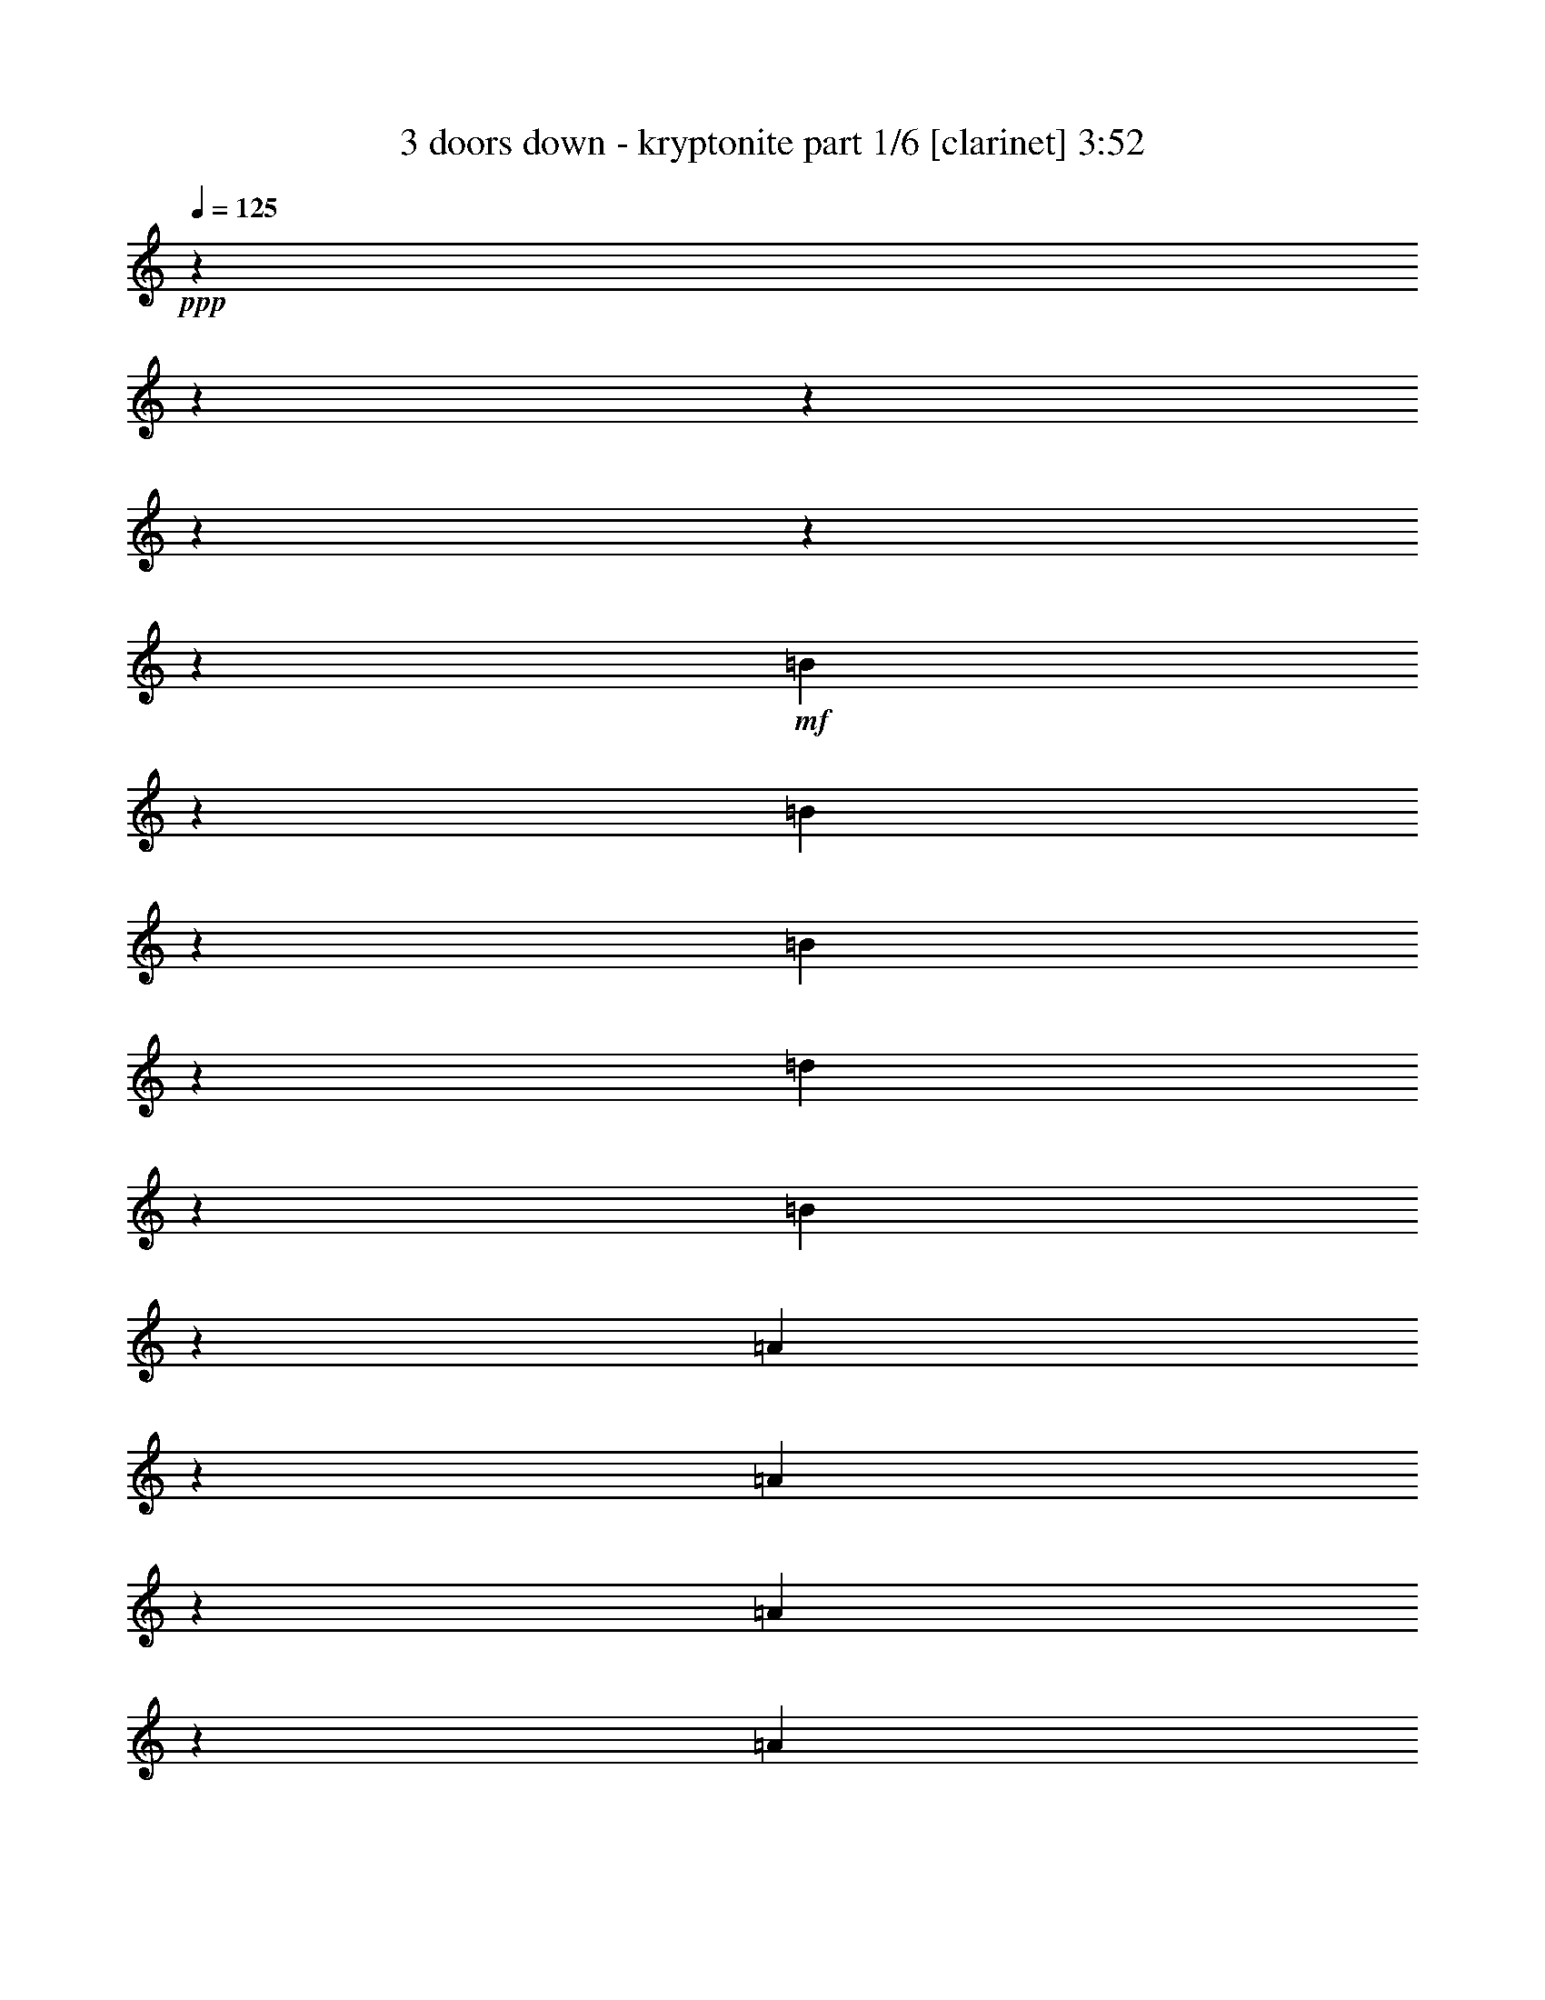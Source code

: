 % Produced with Bruzo's Transcoding Environment

X:1
T:  3 doors down - kryptonite part 1/6 [clarinet] 3:52
Z: Transcribed with BruTE
L: 1/4
Q: 125
K: C
+ppp+
z10476/1309
z10476/1309
z10476/1309
z10476/1309
z10476/1309
z11115/10472
+mf+
[=B2627/5236]
z2657/20944
[=B307/616]
z2727/20944
[=B991/5236]
z2619/20944
[=d7785/10472]
z4177/20944
[=B2557/5236]
z267/1904
[=A11201/20944]
z2619/20944
[=A991/5236]
z2619/20944
[=A2141/2618]
z2619/20944
[=A5273/10472]
z2619/20944
[=A2633/5236]
z2633/20944
[=A5231/10472]
z159/1232
[=A991/5236]
z2619/20944
[=A10357/20944]
z351/2618
[=B20763/20944]
z25969/20944
[=B5273/10472]
z2619/20944
[=B5273/10472]
z2619/20944
[=B5273/10472]
z2619/20944
[=d991/5236]
z2619/20944
[=d1493/2992]
z1357/10472
[=d1483/2992]
z174/1309
[=d1473/2992]
z1427/10472
[=d5273/10472]
z2619/20944
[=d16719/20944]
z3683/20944
[=d5273/10472]
z2619/20944
[=d5273/10472]
z2619/20944
[^c5273/10472]
z2619/20944
[^c991/5236]
z2619/20944
[=d2619/5236]
z2689/20944
[=B473/952]
z1146/1309
[=B2085/10472]
[=B10231/20944]
z1467/10472
[=B11201/20944]
z2619/20944
[=B991/5236]
z2619/20944
[=d3987/5236]
z3799/20944
[=B5273/10472]
z2619/20944
[=A1317/2618]
z239/1904
[=A991/5236]
z2619/20944
[=A8489/10472]
z2769/20944
[=A5163/10472]
z167/1232
[=A991/5236]
z2619/20944
[=A365/748]
z2945/20944
[=B5361/2618]
z15087/10472
[=B2605/5236]
z2745/20944
[=B5175/10472]
z2815/20944
[=B1285/2618]
z2885/20944
[=B991/5236]
z2619/20944
[=B11201/20944]
z2619/20944
[=B5273/10472]
z2619/20944
[=B5273/10472]
z2619/20944
[=B6547/20944-]
[=A991/5236-=B991/5236]
[=A9521/5236]
z50797/20944
[=A195/119]
z10476/1309
z10476/1309
z80023/20944
[=B10333/20944]
z177/1309
[=B933/1904]
z1451/10472
[=B991/5236]
z2619/20944
[=B16705/20944]
z3697/20944
[=A5273/10472]
z2619/20944
[=A5273/10472]
z2619/20944
[^F991/5236]
z2619/20944
[=A17079/20944]
z667/5236
[=A10427/20944]
z1369/10472
[=A991/5236]
z2619/20944
[=A5161/10472]
z2843/20944
[=A42989/20944]
z21619/10472
[^F2613/5236]
z2713/20944
[^F991/5236]
z2619/20944
[=A739/1496]
z2819/20944
[=A367/748]
z2889/20944
[=A729/1496]
z1807/10472
[=A3963/20944]
z2619/20944
[=A991/5236]
z2619/20944
[=A5273/10472]
z2619/20944
[=B5273/10472]
z2619/20944
[=A3963/20944]
z2619/20944
[=A5273/10472]
z2619/20944
[=A991/5236]
z2619/20944
[=E10441/20944]
z681/5236
[=E10371/20944]
z127/952
[=E10301/20944]
z179/1309
[=D10231/20944]
z2917/2618
[=A5273/10472]
z2619/20944
[=A991/5236]
z2619/20944
[=A5273/10472]
z2619/20944
[=B1505/2992]
z1315/10472
[=A20941/20944]
z317/1232
[=A15563/20944]
z523/2618
[=A991/5236]
z2619/20944
[=A11201/20944]
z2619/20944
[=A5273/10472]
z2619/20944
[=A5273/10472]
z2619/20944
[=B15791/10472]
z10539/10472
[=B3963/20944]
z2619/20944
[=B10315/20944]
z1425/10472
[=B10245/20944]
z365/2618
[=B11201/20944]
z2619/20944
[=d5309/5236]
z2547/10472
[=d2637/2618]
z2617/10472
[=d23575/20944]
z2755/20944
[^c235/476]
z2825/20944
[^c5135/10472]
z2895/20944
[=d11201/20944]
z2619/20944
[=B5315/5236]
z44565/20944
[=B5217/10472]
z2731/20944
[=B2591/5236]
z2801/20944
[=B5147/10472]
z261/1904
[=d639/1309]
z173/1232
[=B11201/20944]
z2619/20944
[=B5273/10472]
z2619/20944
[=B5273/10472]
z2619/20944
[^F5273/10472=d5273/10472]
z2619/20944
[^F10529/20944=d10529/20944]
z659/5236
[^F10459/20944=d10459/20944]
z123/952
[^F10389/20944=d10389/20944]
z347/2618
[=E607/1232^c607/1232]
z1423/10472
[=E991/5236^c991/5236]
z2619/20944
[^F21999/20944=d21999/20944]
z24733/20944
[=B5273/10472]
z2619/20944
[=B5273/10472]
z2619/20944
[=B991/5236]
z2619/20944
[=d2141/2618]
z2619/20944
[=B10343/20944]
z83/616
[=B10273/20944]
z723/5236
[=B11201/20944]
z2619/20944
[=d5273/10472]
z2619/20944
[=d5273/10472]
z2619/20944
[=d5273/10472]
z2619/20944
[=d5273/10472]
z2619/20944
[=E2627/5236^c2627/5236]
z2657/20944
[=E307/616^c307/616]
z2727/20944
[=E648/1309^c648/1309]
z2797/20944
[^F5149/10472=d5149/10472]
z1002/1309
[=B11201/20944]
z2619/20944
[=B5273/10472]
z2619/20944
[=B5273/10472]
z2619/20944
[=d5273/10472]
z2619/20944
[=B2633/5236]
z2633/20944
[=A5231/10472]
z159/1232
[=A1299/2618]
z2773/20944
[^F5161/10472=d5161/10472]
z2843/20944
[^F233/476=d233/476]
z2913/20944
[^F11201/20944=d11201/20944]
z2619/20944
[=E21243/20944^c21243/20944]
z5087/20944
[=E21103/20944^c21103/20944]
z5227/20944
[=E10487/20944^c10487/20944]
z1339/10472
[^F947/1904=d947/1904]
z15913/20944
[=d10277/20944]
z361/2618
[=B991/5236]
z2619/20944
[=A21957/20944]
z10476/1309
z10476/1309
z10476/1309
z77477/20944
[=B10259/20944]
z1453/10472
[=B11201/20944]
z2619/20944
[=B5273/10472]
z2619/20944
[=B5273/10472]
z2619/20944
[=A5273/10472]
z2619/20944
[=A5273/10472]
z2619/20944
[=A477/952]
z2671/20944
[=A1303/2618]
z2741/20944
[=A5177/10472]
z2811/20944
[=A2571/5236]
z2881/20944
[=A5107/10472]
z1803/10472
[=A991/5236]
z2619/20944
[=A5273/10472]
z2619/20944
[=A5273/10472]
z2619/20944
[=A5273/10472]
z2619/20944
[^F4275/5236]
z2647/20944
[^F653/1309]
z247/1904
[^F5189/10472]
z2787/20944
[^F2577/5236]
z2857/20944
[=A991/5236]
z2619/20944
[=A8375/10472]
z83/476
[=A5273/10472]
z2619/20944
[=A991/5236]
z2619/20944
[=B2141/2618]
z2619/20944
[=A10543/20944]
z1311/10472
[=A991/5236]
z2619/20944
[=A1491/2992]
z31/238
[=A1481/2992]
z1399/10472
[=A1471/2992]
z717/5236
[=B22013/20944]
z24719/20944
[=B5273/10472]
z2619/20944
[=B5273/10472]
z2619/20944
[=B991/5236]
z2619/20944
[=B2141/2618]
z2619/20944
[=A10357/20944]
z351/2618
[=A10287/20944]
z1439/10472
[^F991/5236]
z2619/20944
[=A17783/20944]
z2619/20944
[=A5273/10472]
z2619/20944
[=A5273/10472]
z2619/20944
[^F991/5236]
z2619/20944
[=A7897/10472]
z3953/20944
[=A991/5236]
z2619/20944
[=A93/187]
z2749/20944
[=A739/1496]
z2819/20944
[^F2103/2618]
z2923/20944
[^F11201/20944]
z2619/20944
[^F5273/10472]
z2619/20944
[^F991/5236]
z2619/20944
[^F15889/20944]
z10441/20944
[^F3963/20944]
z2619/20944
[^F991/5236]
z2619/20944
[^F15679/20944]
z1017/5236
[=d991/5236]
z2619/20944
[=d15539/20944]
z263/1309
[=d991/5236]
z2619/20944
[=d11201/20944]
z2619/20944
[^c21221/20944]
z25593/10472
[=B10361/20944]
z701/5236
[=B10291/20944]
z1437/10472
[=B10221/20944]
z184/1309
[=d11201/20944]
z2619/20944
[=B5273/10472]
z2619/20944
[=B5273/10472]
z2619/20944
[=B5273/10472]
z2619/20944
[^F10525/20944=d10525/20944]
z15/119
[^F615/1232=d615/1232]
z1355/10472
[^F10385/20944=d10385/20944]
z695/5236
[^F10315/20944=d10315/20944]
z1425/10472
[=E10245/20944^c10245/20944]
z365/2618
[=E4619/20944^c4619/20944]
z2619/20944
[^F10635/10472=d10635/10472]
z24807/20944
[=B5273/10472]
z2619/20944
[=B655/1309]
z2685/20944
[=B991/5236]
z2619/20944
[=d2141/2618]
z2619/20944
[=B5135/10472]
z2895/20944
[=B11201/20944]
z2619/20944
[=B5273/10472]
z2619/20944
[=d5273/10472]
z2619/20944
[=d5273/10472]
z2619/20944
[=d5273/10472]
z2619/20944
[=d1313/2618]
z2661/20944
[=E5217/10472^c5217/10472]
z2731/20944
[=E2591/5236^c2591/5236]
z2801/20944
[=E5147/10472^c5147/10472]
z261/1904
[^F639/1309=d639/1309]
z16761/20944
[=B5273/10472]
z2619/20944
[=B5273/10472]
z2619/20944
[=B5273/10472]
z2619/20944
[=d10529/20944]
z659/5236
[=B10459/20944]
z123/952
[=A10389/20944]
z347/2618
[=A607/1232]
z1423/10472
[^F10249/20944=d10249/20944]
z729/5236
[^F11201/20944=d11201/20944]
z2619/20944
[^F5273/10472=d5273/10472]
z2619/20944
[=E21169/20944^c21169/20944]
z5161/20944
[=E1237/1232^c1237/1232]
z5301/20944
[=E10413/20944^c10413/20944]
z172/1309
[^F10343/20944=d10343/20944]
z15987/20944
[=d11201/20944]
z2619/20944
[=B991/5236]
z2619/20944
[=A5307/5236]
z10476/1309
z10476/1309
z38253/5236
[=A5273/10472]
z2619/20944
[=A991/5236]
z2619/20944
[=A5273/10472]
z2619/20944
[=A375/748]
z2665/20944
[=A745/1496]
z2735/20944
[=A185/374]
z15/112
[=A8419/10472]
z10476/1309
z10476/1309
z10476/1309
z10476/1309
z10476/1309
z5987/10472
[=B10287/20944]
z1439/10472
[=B601/1232]
z3603/20944
[=B5273/10472]
z2619/20944
[=B5273/10472]
z2619/20944
[=A5273/10472]
z2619/20944
[=A5273/10472]
z2619/20944
[=A5261/10472]
z2643/20944
[=A2613/5236]
z2713/20944
[=A5191/10472]
z253/1904
[=A1289/2618]
z2853/20944
[=A5121/10472]
z2923/20944
[=A11201/20944]
z2619/20944
[=A991/5236]
z2619/20944
[=A1927/1904]
z1555/1309
[^F2619/5236]
z2689/20944
[^F473/952]
z2759/20944
[^F991/5236]
z2619/20944
[=A15539/20944]
z263/1309
[=A11201/20944]
z2619/20944
[=A5273/10472]
z2619/20944
[=A5273/10472]
z2619/20944
[=B5273/10472]
z2619/20944
[=B5273/10472]
z2619/20944
[=B10501/20944]
z1439/1904
[=d10361/20944]
z701/5236
[=B10291/20944]
z1437/10472
[=B10221/20944]
z184/1309
[=B3455/5236-]
[=A2619/20944-=B2619/20944]
[=A7927/20944]
z2619/20944
[=A5273/10472]
z2619/20944
[=A5273/10472]
z2619/20944
[=A10525/20944]
z15/119
[=A615/1232]
z1355/10472
[=A10385/20944]
z695/5236
[=A10315/20944]
z1425/10472
[=A10245/20944]
z365/2618
[=A11201/20944]
z2619/20944
[=A5273/10472]
z2619/20944
[=A5273/10472]
z2619/20944
[=A2637/2618]
z2617/10472
[=A5239/5236]
z2687/10472
[=B23435/20944]
z16715/20944
[=d5273/10472]
z2619/20944
[=B991/5236]
z2619/20944
[=d42107/20944]
z17135/20944
[^f42503/10472]
z17067/10472
[=B10389/20944]
z347/2618
[=B607/1232]
z1423/10472
[=B10249/20944]
z729/5236
[=d11201/20944]
z2619/20944
[=B5273/10472]
z2619/20944
[=B5273/10472]
z2619/20944
[=B5273/10472]
z2619/20944
[^F5273/10472=d5273/10472]
z2619/20944
[^F953/1904=d953/1904]
z1341/10472
[^F10413/20944=d10413/20944]
z172/1309
[^F10343/20944=d10343/20944]
z83/616
[=E10273/20944^c10273/20944]
z723/5236
[=E991/5236^c991/5236]
z2619/20944
[^F21953/20944=d21953/20944]
z24779/20944
[=B5273/10472]
z2619/20944
[=B2627/5236]
z2657/20944
[=B991/5236]
z2619/20944
[=d2141/2618]
z2619/20944
[=B5149/10472]
z2867/20944
[=B2557/5236]
z267/1904
[=B11201/20944]
z2619/20944
[=d5273/10472]
z2619/20944
[=d5273/10472]
z2619/20944
[=d5273/10472]
z2619/20944
[=d2633/5236]
z2633/20944
[=E5231/10472^c5231/10472]
z159/1232
[=E1299/2618^c1299/2618]
z2773/20944
[=E5161/10472^c5161/10472]
z2843/20944
[^F233/476=d233/476]
z16733/20944
[=B5273/10472]
z2619/20944
[=B5273/10472]
z2619/20944
[=B5273/10472]
z2619/20944
[=d5273/10472]
z2619/20944
[=B10487/20944]
z1339/10472
[=A947/1904]
z687/5236
[=A10347/20944]
z1409/10472
[^F10277/20944=d10277/20944]
z361/2618
[^F10207/20944=d10207/20944]
z3613/20944
[^F5273/10472=d5273/10472]
z2619/20944
[=E1927/1904^c1927/1904]
z5133/20944
[=E21057/20944^c21057/20944]
z5273/20944
[=E10441/20944^c10441/20944]
z681/5236
[^F10371/20944=d10371/20944]
z15959/20944
[=d10231/20944]
z1467/10472
[=B4619/20944]
z2619/20944
[=A2657/2618]
z10476/1309
z1985/308
[=D10375/20944=B10375/20944]
z1395/10472
[^C10305/20944=A10305/20944]
z65/476
[^C10235/20944=A10235/20944]
z1465/10472
[=D11201/20944=B11201/20944]
z2619/20944
[=D84081/20944=B84081/20944]
z37277/10472
[=D5273/10472=B5273/10472]
z2619/20944
[^C477/952=A477/952]
z2671/20944
[^C1303/2618=A1303/2618]
z2741/20944
[=D5177/10472=B5177/10472]
z2811/20944
[=D84925/20944=B84925/20944]
z74365/20944
[=D5273/10472=B5273/10472]
z2619/20944
[^C5273/10472=A5273/10472]
z2619/20944
[^C5273/10472=A5273/10472]
z2619/20944
[=D10543/20944=B10543/20944]
z1311/10472
[=D10476/1309-=B10476/1309-]
[=D1473/1309=B1473/1309]
z10476/1309
z10476/1309
z10476/1309
z25535/10472

X:2
T:  3 doors down - kryptonite part 2/6 [harp] 3:52
Z: Transcribed with BruTE
L: 1/4
Q: 125
K: C
+ppp+
z10476/1309
z10476/1309
z923/238
+mf+
[=b2085/10472^f2085/10472]
[=b2619/20944-]
[^f84841/20944=b84841/20944]
z10567/10472
[=d489/238=g489/238]
z1469/2992
[=e3827/1904=a3827/1904]
z1509/2992
[^f3865/952=b3865/952]
z20945/20944
[=d41911/20944=g41911/20944]
z10749/20944
[=e42941/20944=a42941/20944]
z741/1496
[^f85219/20944=b85219/20944]
z10476/1309
z10476/1309
z10476/1309
z10476/1309
z6533/1496
[=B13165/20944^f13165/20944=b13165/20944]
[=B4937/5236^f4937/5236=b4937/5236]
[=B3291/10472-^f3291/10472=b3291/10472-]
[=B6583/20944^f6583/20944=b6583/20944]
[=B3291/10472^f3291/10472-=b3291/10472-]
[=B13165/20944^f13165/20944=b13165/20944]
[=B4937/5236^f4937/5236=b4937/5236]
[=B3291/10472-^f3291/10472=b3291/10472-]
[=B6583/20944^f6583/20944=b6583/20944]
[=B7237/20944-^f7237/20944-=b7237/20944-]
[=G5273/10472=B5273/10472-^f5273/10472-=b5273/10472-]
[=B2619/20944-^f2619/20944-=b2619/20944-]
[=G15739/20944=B15739/20944-=d15739/20944^f15739/20944-=g15739/20944=b15739/20944-]
[=B4009/20944-^f4009/20944-=b4009/20944-]
[=G3963/20944-=B3963/20944-=d3963/20944^f3963/20944-=g3963/20944=b3963/20944-]
[=G2619/20944-=B2619/20944-^f2619/20944-=b2619/20944-]
[=G991/5236=B991/5236-=d991/5236^f991/5236-=b991/5236-]
[=B2619/20944-^f2619/20944-=b2619/20944-]
[=G3963/20944=B3963/20944-=d3963/20944^f3963/20944-=g3963/20944=b3963/20944-]
[=B2619/20944-^f2619/20944-=b2619/20944-]
[=A10291/20944=B10291/20944-^f10291/20944-=b10291/20944-]
[=B1437/10472-^f1437/10472-=b1437/10472-]
[=A15459/20944=B15459/20944-=e15459/20944^f15459/20944-=a15459/20944=b15459/20944-]
[=B4289/20944-^f4289/20944-=b4289/20944-]
[=A491/2618-=B491/2618-=e491/2618^f491/2618-=a491/2618=b491/2618-]
[=A2619/20944-=B2619/20944-^f2619/20944-=b2619/20944-]
[=A3999/20944=B3999/20944-=e3999/20944^f3999/20944-=b3999/20944-]
[=B2619/20944-^f2619/20944-=b2619/20944-]
[=A3963/20944=B3963/20944-=e3963/20944^f3963/20944-=a3963/20944=b3963/20944-]
[=B2619/20944^f2619/20944-=b2619/20944-]
[=B3455/5236^f3455/5236=b3455/5236]
[=B4937/5236^f4937/5236=b4937/5236]
[=B3291/10472-^f3291/10472=b3291/10472-]
[=B6583/20944^f6583/20944=b6583/20944]
[=B3291/10472^f3291/10472-=b3291/10472-]
[=B13165/20944^f13165/20944=b13165/20944]
[=B4937/5236^f4937/5236=b4937/5236]
[=B6547/20944-^f6547/20944=b6547/20944-]
[=B3309/10472^f3309/10472=b3309/10472]
[=B3291/10472-^f3291/10472-=b3291/10472-]
[=G10105/20944=B10105/20944-^f10105/20944-=b10105/20944-]
[=B45/308-^f45/308-=b45/308-]
[=G15273/20944=B15273/20944-=d15273/20944^f15273/20944-=g15273/20944=b15273/20944-]
[=B2565/10472-^f2565/10472-=b2565/10472-]
[=G491/2618-=B491/2618-=d491/2618^f491/2618-=g491/2618=b491/2618-]
[=G2619/20944-=B2619/20944-^f2619/20944-=b2619/20944-]
[=G3999/20944=B3999/20944-=d3999/20944^f3999/20944-=b3999/20944-]
[=B2619/20944-^f2619/20944-=b2619/20944-]
[=G3963/20944=B3963/20944-=d3963/20944^f3963/20944-=g3963/20944=b3963/20944-]
[=B2619/20944-^f2619/20944-=b2619/20944-]
[=A655/1309=B655/1309-^f655/1309-=b655/1309-]
[=B2685/20944-^f2685/20944-=b2685/20944-]
[=A978/1309=B978/1309-=e978/1309^f978/1309-=a978/1309=b978/1309-]
[=B1025/5236^f1025/5236=b1025/5236]
[=A3963/20944-=e3963/20944=a3963/20944]
[=A2619/20944-]
[=A991/5236=e991/5236]
z2619/20944
[=A3963/20944=e3963/20944=a3963/20944]
z2619/20944
[^f41831/20944=b41831/20944]
z10476/1309
z10476/1309
z10476/1309
z10476/1309
z41095/10472
[=B2085/10472]
[=B2085/10472]
[=B4825/20944]
[^c2085/10472]
[^c2085/10472]
[^c4825/20944]
[=e2085/10472]
[=e2085/10472]
[=e4825/20944]
[=A2085/10472]
[=A4825/20944]
[=A2085/10472]
[=B1313/2618^f1313/2618=b1313/2618]
z2661/20944
[=B991/5236^f991/5236]
z2619/20944
[=B3963/20944^f3963/20944]
z2619/20944
[=B2591/5236^f2591/5236=b2591/5236]
z2801/20944
[=B991/5236^f991/5236]
z2619/20944
[=B3963/20944^f3963/20944]
z2619/20944
[=B639/1309^f639/1309=b639/1309]
z173/1232
[=B4619/20944^f4619/20944]
z2619/20944
[=B3963/20944^f3963/20944]
z2619/20944
[=B5273/10472^f5273/10472=b5273/10472]
z2619/20944
[=B991/5236^f991/5236]
z2619/20944
[=B3963/20944^f3963/20944]
z2619/20944
[=G5273/10472=d5273/10472=g5273/10472]
z2619/20944
[=G991/5236=d991/5236]
z2619/20944
[=G3963/20944=d3963/20944]
z2619/20944
[=G10459/20944=d10459/20944=g10459/20944]
z123/952
[=G991/5236=d991/5236]
z2619/20944
[=G3963/20944=d3963/20944]
z2619/20944
[=A607/1232=e607/1232=a607/1232]
z1423/10472
[=A991/5236=e991/5236]
z2619/20944
[=A3963/20944=e3963/20944]
z2619/20944
[=A11201/20944=e11201/20944=a11201/20944]
z2619/20944
[=A991/5236=e991/5236]
z2619/20944
[=A3963/20944=e3963/20944]
z2619/20944
[=B5273/10472^f5273/10472=b5273/10472]
z2619/20944
[=B991/5236^f991/5236=b991/5236]
z2619/20944
[=B3963/20944^f3963/20944=b3963/20944]
z2619/20944
[=B5273/10472^f5273/10472=b5273/10472]
z2619/20944
[=B991/5236^f991/5236=b991/5236]
z2619/20944
[=B3963/20944^f3963/20944=b3963/20944]
z2619/20944
[=B10413/20944^f10413/20944=b10413/20944]
z172/1309
[=B991/5236^f991/5236=b991/5236]
z2619/20944
[=B3963/20944^f3963/20944=b3963/20944]
z2619/20944
[=B10273/20944^f10273/20944=b10273/20944]
z723/5236
[=B991/5236^f991/5236=b991/5236]
z2619/20944
[=B2309/10472^f2309/10472=b2309/10472]
z2619/20944
[=E5273/10472=B5273/10472=e5273/10472]
z2619/20944
[=E991/5236=B991/5236=e991/5236]
z2619/20944
[=E3963/20944=B3963/20944=e3963/20944]
z2619/20944
[=E5273/10472=B5273/10472=e5273/10472]
z2619/20944
[=E991/5236=B991/5236=e991/5236]
z2619/20944
[=E3963/20944=B3963/20944=e3963/20944]
z2619/20944
[^F2627/5236^c2627/5236^f2627/5236]
z2657/20944
[^F991/5236^c991/5236^f991/5236]
z2619/20944
[^F3963/20944^c3963/20944^f3963/20944]
z2619/20944
[^F648/1309^c648/1309^f648/1309]
z2797/20944
[^F991/5236^c991/5236^f991/5236]
z2619/20944
[^F3963/20944^c3963/20944^f3963/20944]
z2619/20944
[=B2557/5236^f2557/5236=b2557/5236]
z267/1904
[=B4619/20944^f4619/20944]
z2619/20944
[=B3963/20944^f3963/20944]
z2619/20944
[=B5273/10472^f5273/10472=b5273/10472]
z2619/20944
[=B991/5236^f991/5236]
z2619/20944
[=B3963/20944^f3963/20944]
z2619/20944
[=B5273/10472^f5273/10472=b5273/10472]
z2619/20944
[=B991/5236^f991/5236]
z2619/20944
[=B3963/20944^f3963/20944]
z2619/20944
[=B5231/10472^f5231/10472=b5231/10472]
z159/1232
[=B991/5236^f991/5236]
z2619/20944
[=B3963/20944^f3963/20944]
z2619/20944
[=G5161/10472=d5161/10472=g5161/10472]
z2843/20944
[=G991/5236=d991/5236]
z2619/20944
[=G3963/20944=d3963/20944]
z2619/20944
[=G11201/20944=d11201/20944=g11201/20944]
z2619/20944
[=G991/5236=d991/5236]
z2619/20944
[=G3963/20944=d3963/20944]
z2619/20944
[=A5273/10472=e5273/10472=a5273/10472]
z2619/20944
[=A991/5236=e991/5236]
z2619/20944
[=A3963/20944=e3963/20944]
z2619/20944
[=A5273/10472=e5273/10472=a5273/10472]
z2619/20944
[=A991/5236=e991/5236]
z2619/20944
[=A3963/20944=e3963/20944]
z2619/20944
[=B947/1904^f947/1904=b947/1904]
z687/5236
[=B991/5236^f991/5236]
z2619/20944
[=B3963/20944^f3963/20944]
z2619/20944
[=B10277/20944^f10277/20944=b10277/20944]
z361/2618
[=B991/5236^f991/5236]
z2619/20944
[=B2309/10472^f2309/10472]
z2619/20944
[=B5273/10472^f5273/10472=b5273/10472]
z2619/20944
[=B991/5236^f991/5236]
z2619/20944
[=B3963/20944^f3963/20944]
z2619/20944
[=B5273/10472^f5273/10472=b5273/10472]
z2619/20944
[=B991/5236^f991/5236]
z2619/20944
[=B3963/20944^f3963/20944]
z2619/20944
[=E10511/20944=B10511/20944=e10511/20944]
z1327/10472
[=E10441/20944=B10441/20944=e10441/20944]
z681/5236
[=E10371/20944=B10371/20944=e10371/20944]
z127/952
[=E10301/20944=B10301/20944=e10301/20944]
z179/1309
[^F10231/20944^c10231/20944^f10231/20944]
z1467/10472
[^F11201/20944^c11201/20944^f11201/20944]
z2619/20944
[^F5273/10472^c5273/10472^f5273/10472]
z2619/20944
[^F5273/10472^c5273/10472^f5273/10472]
z2619/20944
[=B13165/20944^f13165/20944=b13165/20944]
[=B4937/5236^f4937/5236=b4937/5236]
[=B6547/20944-^f6547/20944=b6547/20944-]
[=B3309/10472^f3309/10472=b3309/10472]
[=B3291/10472^f3291/10472-=b3291/10472-]
[=B13165/20944^f13165/20944=b13165/20944]
[=B4937/5236^f4937/5236=b4937/5236]
[=B7857/20944-^f7857/20944=b7857/20944-]
[=B5963/20944^f5963/20944=b5963/20944]
[=B3291/10472-^f3291/10472-=b3291/10472-]
[=G5273/10472=B5273/10472-^f5273/10472-=b5273/10472-]
[=B2619/20944-^f2619/20944-=b2619/20944-]
[=G15739/20944=B15739/20944-=d15739/20944^f15739/20944-=g15739/20944=b15739/20944-]
[=B4009/20944-^f4009/20944-=b4009/20944-]
[=G491/2618-=B491/2618-=d491/2618^f491/2618-=g491/2618=b491/2618-]
[=G2619/20944-=B2619/20944-^f2619/20944-=b2619/20944-]
[=G3999/20944=B3999/20944-=d3999/20944^f3999/20944-=b3999/20944-]
[=B2619/20944-^f2619/20944-=b2619/20944-]
[=G3963/20944=B3963/20944-=d3963/20944^f3963/20944-=g3963/20944=b3963/20944-]
[=B2619/20944-^f2619/20944-=b2619/20944-]
[=A10291/20944=B10291/20944-^f10291/20944-=b10291/20944-]
[=B1437/10472-^f1437/10472-=b1437/10472-]
[=A15459/20944=B15459/20944-=e15459/20944^f15459/20944-=a15459/20944=b15459/20944-]
[=B4289/20944-^f4289/20944-=b4289/20944-]
[=A3963/20944-=B3963/20944-=e3963/20944^f3963/20944-=a3963/20944=b3963/20944-]
[=A2619/20944-=B2619/20944-^f2619/20944-=b2619/20944-]
[=A991/5236=B991/5236-=e991/5236^f991/5236-=b991/5236-]
[=B2619/20944-^f2619/20944-=b2619/20944-]
[=A2309/10472=B2309/10472-=e2309/10472^f2309/10472-=a2309/10472=b2309/10472-]
[=B2619/20944^f2619/20944-=b2619/20944-]
[=B13165/20944^f13165/20944=b13165/20944]
[=B4937/5236^f4937/5236=b4937/5236]
[=B6547/20944-^f6547/20944=b6547/20944-]
[=B3309/10472^f3309/10472=b3309/10472]
[=B3291/10472^f3291/10472-=b3291/10472-]
[=B13165/20944^f13165/20944=b13165/20944]
[=B4937/5236^f4937/5236=b4937/5236]
[=B3291/10472-^f3291/10472=b3291/10472-]
[=B6583/20944^f6583/20944=b6583/20944]
[=B3291/10472-^f3291/10472-=b3291/10472-]
[=G10105/20944=B10105/20944-^f10105/20944-=b10105/20944-]
[=B45/308-^f45/308-=b45/308-]
[=G2369/2992=B2369/2992-=d2369/2992^f2369/2992-=g2369/2992=b2369/2992-]
[=B955/5236-^f955/5236-=b955/5236-]
[=G3963/20944-=B3963/20944-=d3963/20944^f3963/20944-=g3963/20944=b3963/20944-]
[=G2619/20944-=B2619/20944-^f2619/20944-=b2619/20944-]
[=G991/5236=B991/5236-=d991/5236^f991/5236-=b991/5236-]
[=B2619/20944-^f2619/20944-=b2619/20944-]
[=G3963/20944=B3963/20944-=d3963/20944^f3963/20944-=g3963/20944=b3963/20944-]
[=B2619/20944-^f2619/20944-=b2619/20944-]
[=A655/1309=B655/1309-^f655/1309-=b655/1309-]
[=B2685/20944-^f2685/20944-=b2685/20944-]
[=A978/1309=B978/1309-=e978/1309^f978/1309-=a978/1309=b978/1309-]
[=B1025/5236^f1025/5236=b1025/5236]
[=A491/2618-=e491/2618=a491/2618]
[=A2619/20944-]
[=A3999/20944=e3999/20944]
z2619/20944
[=A3963/20944=e3963/20944=a3963/20944]
z2619/20944
[^f43067/20944=b43067/20944]
z10476/1309
z10476/1309
z10476/1309
z10476/1309
z26821/5236
[=A2085/10472=e2085/10472=a2085/10472]
[=A4825/20944=e4825/20944=a4825/20944]
[=A2085/10472=e2085/10472=a2085/10472]
[=A2085/10472=e2085/10472=a2085/10472]
[=A4825/20944=e4825/20944=a4825/20944]
[=A2085/10472=e2085/10472=a2085/10472]
[=B10431/20944^f10431/20944=b10431/20944]
z1367/10472
[=B991/5236^f991/5236]
z2619/20944
[=B3963/20944^f3963/20944]
z2619/20944
[=B10291/20944^f10291/20944=b10291/20944]
z1437/10472
[=B991/5236^f991/5236]
z2619/20944
[=B3963/20944^f3963/20944]
z2619/20944
[=B11201/20944^f11201/20944=b11201/20944]
z2619/20944
[=B991/5236^f991/5236]
z2619/20944
[=B3963/20944^f3963/20944]
z2619/20944
[=B5273/10472^f5273/10472=b5273/10472]
z2619/20944
[=B991/5236^f991/5236]
z2619/20944
[=B3963/20944^f3963/20944]
z2619/20944
[=G10525/20944=d10525/20944=g10525/20944]
z15/119
[=G991/5236=d991/5236]
z2619/20944
[=G3963/20944=d3963/20944]
z2619/20944
[=G10385/20944=d10385/20944=g10385/20944]
z695/5236
[=G991/5236=d991/5236]
z2619/20944
[=G3963/20944=d3963/20944]
z2619/20944
[=A10245/20944=e10245/20944=a10245/20944]
z365/2618
[=A4619/20944=e4619/20944]
z2619/20944
[=A3963/20944=e3963/20944]
z2619/20944
[=A5273/10472=e5273/10472=a5273/10472]
z2619/20944
[=A991/5236=e991/5236]
z2619/20944
[=A3963/20944=e3963/20944]
z2619/20944
[=B5273/10472^f5273/10472=b5273/10472]
z2619/20944
[=B991/5236^f991/5236=b991/5236]
z2619/20944
[=B3963/20944^f3963/20944=b3963/20944]
z2619/20944
[=B655/1309^f655/1309=b655/1309]
z2685/20944
[=B991/5236^f991/5236=b991/5236]
z2619/20944
[=B3963/20944^f3963/20944=b3963/20944]
z2619/20944
[=B235/476^f235/476=b235/476]
z2825/20944
[=B991/5236^f991/5236=b991/5236]
z2619/20944
[=B3963/20944^f3963/20944=b3963/20944]
z2619/20944
[=B11201/20944^f11201/20944=b11201/20944]
z2619/20944
[=B991/5236^f991/5236=b991/5236]
z2619/20944
[=B3963/20944^f3963/20944=b3963/20944]
z2619/20944
[=E5273/10472=B5273/10472=e5273/10472]
z2619/20944
[=E991/5236=B991/5236=e991/5236]
z2619/20944
[=E3963/20944=B3963/20944=e3963/20944]
z2619/20944
[=E5273/10472=B5273/10472=e5273/10472]
z2619/20944
[=E991/5236=B991/5236=e991/5236]
z2619/20944
[=E3963/20944=B3963/20944=e3963/20944]
z2619/20944
[^F5217/10472^c5217/10472^f5217/10472]
z2731/20944
[^F991/5236^c991/5236^f991/5236]
z2619/20944
[^F3963/20944^c3963/20944^f3963/20944]
z2619/20944
[^F5147/10472^c5147/10472^f5147/10472]
z261/1904
[^F991/5236^c991/5236^f991/5236]
z2619/20944
[^F3963/20944^c3963/20944^f3963/20944]
z2619/20944
[=B11201/20944^f11201/20944=b11201/20944]
z2619/20944
[=B991/5236^f991/5236]
z2619/20944
[=B3963/20944^f3963/20944]
z2619/20944
[=B5273/10472^f5273/10472=b5273/10472]
z2619/20944
[=B991/5236^f991/5236]
z2619/20944
[=B3963/20944^f3963/20944]
z2619/20944
[=B10529/20944^f10529/20944=b10529/20944]
z659/5236
[=B991/5236^f991/5236]
z2619/20944
[=B3963/20944^f3963/20944]
z2619/20944
[=B10389/20944^f10389/20944=b10389/20944]
z347/2618
[=B991/5236^f991/5236]
z2619/20944
[=B3963/20944^f3963/20944]
z2619/20944
[=G10249/20944=d10249/20944=g10249/20944]
z729/5236
[=G4619/20944=d4619/20944]
z2619/20944
[=G3963/20944=d3963/20944]
z2619/20944
[=G5273/10472=d5273/10472=g5273/10472]
z2619/20944
[=G991/5236=d991/5236]
z2619/20944
[=G3963/20944=d3963/20944]
z2619/20944
[=A5273/10472=e5273/10472=a5273/10472]
z2619/20944
[=A991/5236=e991/5236]
z2619/20944
[=A3963/20944=e3963/20944]
z2619/20944
[=A953/1904=e953/1904=a953/1904]
z1341/10472
[=A991/5236=e991/5236]
z2619/20944
[=A3963/20944=e3963/20944]
z2619/20944
[=B10343/20944^f10343/20944=b10343/20944]
z83/616
[=B991/5236^f991/5236]
z2619/20944
[=B3963/20944^f3963/20944]
z2619/20944
[=B11201/20944^f11201/20944=b11201/20944]
z2619/20944
[=B991/5236^f991/5236]
z2619/20944
[=B3963/20944^f3963/20944]
z2619/20944
[=B5273/10472^f5273/10472=b5273/10472]
z2619/20944
[=B991/5236^f991/5236]
z2619/20944
[=B3963/20944^f3963/20944]
z2619/20944
[=B5273/10472^f5273/10472=b5273/10472]
z2619/20944
[=B991/5236^f991/5236]
z2619/20944
[=B3963/20944^f3963/20944]
z2619/20944
[=E307/616=B307/616=e307/616]
z2727/20944
[=E648/1309=B648/1309=e648/1309]
z2797/20944
[=E5149/10472=B5149/10472=e5149/10472]
z2867/20944
[=E2557/5236=B2557/5236=e2557/5236]
z267/1904
[^F11201/20944^c11201/20944^f11201/20944]
z2619/20944
[^F5273/10472^c5273/10472^f5273/10472]
z2619/20944
[^F5273/10472^c5273/10472^f5273/10472]
z2619/20944
[^F5273/10472^c5273/10472^f5273/10472]
z2619/20944
[=B2349/476^f2349/476=b2349/476]
z2619/20944
[=G43459/20944=d43459/20944=g43459/20944]
z2619/20944
[=G3963/20944=d3963/20944]
z2619/20944
[=A3151/1496=e3151/1496=a3151/1496]
z2619/20944
[=A3963/20944=e3963/20944]
z2619/20944
[=B51193/10472^f51193/10472=b51193/10472]
z1467/10472
[=G3151/1496=d3151/1496=g3151/1496]
z2619/20944
[=G3963/20944=d3963/20944]
z2619/20944
[=A43459/20944=e43459/20944=a43459/20944]
z2619/20944
[=A3963/20944=e3963/20944]
z2619/20944
[=B51615/10472^f51615/10472=b51615/10472]
z2745/20944
[=G3151/1496=d3151/1496=g3151/1496]
z2619/20944
[=G3963/20944=d3963/20944]
z2619/20944
[=A43459/20944=e43459/20944=a43459/20944]
z2619/20944
[=A3963/20944=e3963/20944]
z2619/20944
[=B2349/476^f2349/476=b2349/476]
z2619/20944
[=G43459/20944=d43459/20944=g43459/20944]
z2619/20944
[=G3963/20944=d3963/20944]
z2619/20944
[=A6337/2618=e6337/2618=a6337/2618]
z2619/20944
[=B10476/1309-^f10476/1309-=b10476/1309-]
[=B10476/1309-^f10476/1309-=b10476/1309-]
[=B10476/1309-^f10476/1309-=b10476/1309-]
[=B10476/1309-^f10476/1309-=b10476/1309-]
[=B2113/10472-^f2113/10472-=b2113/10472]
[=B13165/20944-^f13165/20944=b13165/20944-]
[=B13165/20944-^f13165/20944-=b13165/20944]
[=B1825/952-^f1825/952-=b1825/952-]
[=B953/1904-^f953/1904-=g953/1904=b953/1904-]
[=B1341/10472-^f1341/10472-=b1341/10472-]
[=B10413/20944-=d10413/20944^f10413/20944-=b10413/20944-]
[=B172/1309-^f172/1309-=b172/1309-]
[=B10343/20944-^f10343/20944-=g10343/20944=b10343/20944-]
[=B15987/20944-^f15987/20944-=b15987/20944-]
[=B10203/20944-^f10203/20944-=a10203/20944=b10203/20944-]
[=B1481/10472-^f1481/10472-=b1481/10472-]
[=B10133/20944-=e10133/20944^f10133/20944-=b10133/20944-]
[=B379/2618-^f379/2618-=b379/2618-]
[=B2619/10472^f2619/10472=a2619/10472-=b2619/10472]
[=a453/1904]
z8037/2992
[=b10525/20944]
z15/119
[^f615/1232]
z1355/10472
[=b10385/20944]
z14555/10472
[=g11201/20944]
z2619/20944
[=d5273/10472]
z2619/20944
[=g5345/10472]
z115/154
[=a5273/10472]
z2619/20944
[=e655/1309]
z2685/20944
[=a5205/10472]
z4005/1496
[=b5273/10472]
z2619/20944
[^f5273/10472]
z2619/20944
[=b311/616]
z28921/20944
[=g2591/5236]
z2801/20944
[=d5147/10472]
z261/1904
[=g639/1309]
z16761/20944
[=a5273/10472]
z2619/20944
[=e5273/10472]
z2619/20944
[=A3929/20944=e3929/20944=a3929/20944-]
[=A2619/20944=e2619/20944=a2619/20944-]
[=a221/1232=A221/1232-=e221/1232-]
[=A65/476=e65/476]
[=A2085/10472=e2085/10472]
[=A4825/20944=e4825/20944]
[=A2085/10472=e2085/10472]
[=B10459/20944^f10459/20944=b10459/20944]
z123/952
[=B991/5236^f991/5236]
z2619/20944
[=B3963/20944^f3963/20944]
z2619/20944
[=B607/1232^f607/1232=b607/1232]
z1423/10472
[=B991/5236^f991/5236]
z2619/20944
[=B3963/20944^f3963/20944]
z2619/20944
[=B11201/20944^f11201/20944=b11201/20944]
z2619/20944
[=B991/5236^f991/5236]
z2619/20944
[=B3963/20944^f3963/20944]
z2619/20944
[=B5273/10472^f5273/10472=b5273/10472]
z2619/20944
[=B991/5236^f991/5236]
z2619/20944
[=B3963/20944^f3963/20944]
z2619/20944
[=G5273/10472=d5273/10472=g5273/10472]
z2619/20944
[=G991/5236=d991/5236]
z2619/20944
[=G3963/20944=d3963/20944]
z2619/20944
[=G10413/20944=d10413/20944=g10413/20944]
z172/1309
[=G991/5236=d991/5236]
z2619/20944
[=G3963/20944=d3963/20944]
z2619/20944
[=A10273/20944=e10273/20944=a10273/20944]
z723/5236
[=A991/5236=e991/5236]
z2619/20944
[=A2309/10472=e2309/10472]
z2619/20944
[=A5273/10472=e5273/10472=a5273/10472]
z2619/20944
[=A991/5236=e991/5236]
z2619/20944
[=A3963/20944=e3963/20944]
z2619/20944
[=B5273/10472^f5273/10472=b5273/10472]
z2619/20944
[=B991/5236^f991/5236=b991/5236]
z2619/20944
[=B3963/20944^f3963/20944=b3963/20944]
z2619/20944
[=B2627/5236^f2627/5236=b2627/5236]
z2657/20944
[=B991/5236^f991/5236=b991/5236]
z2619/20944
[=B3963/20944^f3963/20944=b3963/20944]
z2619/20944
[=B648/1309^f648/1309=b648/1309]
z2797/20944
[=B991/5236^f991/5236=b991/5236]
z2619/20944
[=B3963/20944^f3963/20944=b3963/20944]
z2619/20944
[=B2557/5236^f2557/5236=b2557/5236]
z267/1904
[=B4619/20944^f4619/20944=b4619/20944]
z2619/20944
[=B3963/20944^f3963/20944=b3963/20944]
z2619/20944
[=E5273/10472=B5273/10472=e5273/10472]
z2619/20944
[=E991/5236=B991/5236=e991/5236]
z2619/20944
[=E3963/20944=B3963/20944=e3963/20944]
z2619/20944
[=E5273/10472=B5273/10472=e5273/10472]
z2619/20944
[=E991/5236=B991/5236=e991/5236]
z2619/20944
[=E3963/20944=B3963/20944=e3963/20944]
z2619/20944
[^F5231/10472^c5231/10472^f5231/10472]
z159/1232
[^F991/5236^c991/5236^f991/5236]
z2619/20944
[^F3963/20944^c3963/20944^f3963/20944]
z2619/20944
[^F5161/10472^c5161/10472^f5161/10472]
z2843/20944
[^F991/5236^c991/5236^f991/5236]
z2619/20944
[^F3963/20944^c3963/20944^f3963/20944]
z2619/20944
[=B11201/20944^f11201/20944=b11201/20944]
z2619/20944
[=B991/5236^f991/5236]
z2619/20944
[=B3963/20944^f3963/20944]
z2619/20944
[=B5273/10472^f5273/10472=b5273/10472]
z2619/20944
[=B991/5236^f991/5236]
z2619/20944
[=B3963/20944^f3963/20944]
z2619/20944
[=B5273/10472^f5273/10472=b5273/10472]
z2619/20944
[=B991/5236^f991/5236]
z2619/20944
[=B3963/20944^f3963/20944]
z2619/20944
[=B947/1904^f947/1904=b947/1904]
z687/5236
[=B991/5236^f991/5236]
z2619/20944
[=B3963/20944^f3963/20944]
z2619/20944
[=G10277/20944=d10277/20944=g10277/20944]
z361/2618
[=G991/5236=d991/5236]
z2619/20944
[=G2309/10472=d2309/10472]
z2619/20944
[=G5273/10472=d5273/10472=g5273/10472]
z2619/20944
[=G991/5236=d991/5236]
z2619/20944
[=G3963/20944=d3963/20944]
z2619/20944
[=A5273/10472=e5273/10472=a5273/10472]
z2619/20944
[=A991/5236=e991/5236]
z2619/20944
[=A3963/20944=e3963/20944]
z2619/20944
[=A10511/20944=e10511/20944=a10511/20944]
z1327/10472
[=A991/5236=e991/5236]
z2619/20944
[=A3963/20944=e3963/20944]
z2619/20944
[=B10371/20944^f10371/20944=b10371/20944]
z127/952
[=B991/5236^f991/5236]
z2619/20944
[=B3963/20944^f3963/20944]
z2619/20944
[=B10231/20944^f10231/20944=b10231/20944]
z1467/10472
[=B4619/20944^f4619/20944]
z2619/20944
[=B3963/20944^f3963/20944]
z2619/20944
[=B5273/10472^f5273/10472=b5273/10472]
z2619/20944
[=B991/5236^f991/5236]
z2619/20944
[=B3963/20944^f3963/20944]
z2619/20944
[=B5273/10472^f5273/10472=b5273/10472]
z2619/20944
[=B991/5236^f991/5236]
z2619/20944
[=B3963/20944^f3963/20944]
z2619/20944
[=E5233/10472=B5233/10472=e5233/10472]
z2699/20944
[=E2599/5236=B2599/5236=e2599/5236]
z2769/20944
[=E5163/10472=B5163/10472=e5163/10472]
z167/1232
[=E641/1309=B641/1309=e641/1309]
z2909/20944
[^F11201/20944^c11201/20944^f11201/20944]
z2619/20944
[^F5273/10472^c5273/10472^f5273/10472]
z2619/20944
[^F5273/10472^c5273/10472^f5273/10472]
z2619/20944
[^F5273/10472^c5273/10472^f5273/10472]
z2619/20944
[=B2349/476^f2349/476=b2349/476]
z2619/20944
[=G43459/20944=d43459/20944=g43459/20944]
z2619/20944
[=G3963/20944=d3963/20944]
z2619/20944
[=A3151/1496=e3151/1496=a3151/1496]
z2619/20944
[=A3963/20944=e3963/20944]
z2619/20944
[=B51207/10472^f51207/10472=b51207/10472]
z1453/10472
[=G3151/1496=d3151/1496=g3151/1496]
z2619/20944
[=G3963/20944=d3963/20944]
z2619/20944
[=A43459/20944=e43459/20944=a43459/20944]
z2619/20944
[=A3963/20944=e3963/20944]
z2619/20944
[=B3037/616^f3037/616=b3037/616]
z247/1904
[=G3151/1496=d3151/1496=g3151/1496]
z2619/20944
[=G3963/20944=d3963/20944]
z2619/20944
[=A43459/20944=e43459/20944=a43459/20944]
z2619/20944
[=A3963/20944=e3963/20944]
z2619/20944
[=B2349/476^f2349/476=b2349/476]
z2619/20944
[=G43459/20944=d43459/20944=g43459/20944]
z2619/20944
[=G3963/20944=d3963/20944]
z2619/20944
[=A6337/2618=e6337/2618=a6337/2618]
z2619/20944
[=B10476/1309-^f10476/1309-=b10476/1309-]
[=B10476/1309-^f10476/1309-=b10476/1309-]
[=B33485/10472^f33485/10472=b33485/10472]
z65475/10472

X:3
T:  3 doors down - kryptonite part 3/6 [lute] 3:52
Z: Transcribed with BruTE
L: 1/4
Q: 125
K: C
+ppp+
+mf+
[=B,13165/20944-]
[=B,473/952-^F473/952]
[=B,2619/20944-]
[=B,38/119=B38/119-]
[=B947/5236]
z2829/20944
[=d10371/10472]
z6243/20944
[=B5273/10472]
z2619/20944
[^F5273/10472]
z2619/20944
[=G5273/10472]
z2619/20944
[=G,5273/10472]
z2619/20944
[=B,10501/20944]
z333/2618
[=D10431/20944]
z1367/10472
[=G10361/20944]
z701/5236
[=A,10291/20944]
z1437/10472
[=E10221/20944]
z184/1309
[=A11201/20944]
z2619/20944
[=B5273/10472]
z2619/20944
[=B,13165/20944-]
[=B,473/952-^F473/952]
[=B,2619/20944-]
[=B,38/119=B38/119-]
[=B3977/20944]
z15/119
[=d20931/20944]
z5399/20944
[=B10315/20944]
z1425/10472
[^F10245/20944]
z365/2618
[=G11201/20944]
z2619/20944
[=G,5273/10472]
z2619/20944
[=B,5273/10472]
z2619/20944
[=D5273/10472]
z2619/20944
[=G5273/10472]
z2619/20944
[=A,655/1309]
z2685/20944
[=E5205/10472]
z2755/20944
[=A235/476]
z2825/20944
[=B5135/10472]
z2895/20944
[=B,3455/5236-]
[=B,11061/20944-^F11061/20944]
[=B,2619/20944-]
[=B,6033/20944=B6033/20944-]
[=B1999/10472]
z2619/20944
[=d120/119]
z2605/10472
[=B1313/2618]
z2661/20944
[^F5217/10472]
z2731/20944
[=G2591/5236]
z2801/20944
[=G,5147/10472]
z261/1904
[=B,639/1309]
z173/1232
[=D11201/20944]
z2619/20944
[=G5273/10472]
z2619/20944
[=A,5273/10472]
z2619/20944
[=E5273/10472]
z2619/20944
[=A10529/20944]
z659/5236
[=B10459/20944]
z123/952
[=B,13165/20944-]
[=B,473/952-^F473/952]
[=B,2619/20944-]
[=B,38/119=B38/119-]
[=B3701/20944]
z729/5236
[=d323/308]
z5021/20944
[=B5273/10472]
z2619/20944
[^F5273/10472]
z2619/20944
[=G5273/10472]
z2619/20944
[=G,953/1904]
z1341/10472
[=B,10413/20944]
z172/1309
[=D10343/20944]
z83/616
[=G10273/20944]
z723/5236
[=A,11201/20944]
z2619/20944
[=e5273/10472]
z2619/20944
[=B5273/10472]
z2619/20944
[=A5273/10472]
z2619/20944
[=B,13165/20944-]
[=B,473/952-^F473/952]
[=B,2619/20944-]
[=B,38/119=B38/119-]
[=B1945/10472]
z2727/20944
[=d5211/5236]
z2743/10472
[=B2557/5236]
z267/1904
[^F11201/20944]
z2619/20944
[=G5273/10472]
z2619/20944
[=G,5273/10472]
z2619/20944
[=B,5273/10472]
z2619/20944
[=D2633/5236]
z2633/20944
[=G5231/10472]
z159/1232
[=A,1299/2618]
z2773/20944
[=E5161/10472]
z2843/20944
[=A233/476]
z2913/20944
[=B11201/20944]
z2619/20944
[=B,13165/20944-]
[=B,473/952-^F473/952]
[=B,2619/20944-]
[=B,38/119=B38/119-]
[=B1999/10472]
z2619/20944
[=d21033/20944]
z5297/20944
[=B947/1904]
z687/5236
[^F10347/20944]
z1409/10472
[=G10277/20944]
z361/2618
[=G,10207/20944]
z3613/20944
[=B,5273/10472]
z2619/20944
[=D5273/10472]
z2619/20944
[=G5273/10472]
z2619/20944
[=A,5273/10472]
z2619/20944
[=E10511/20944]
z1327/10472
[=A10441/20944]
z681/5236
[=B10371/20944]
z127/952
[=B,13165/20944-]
[=B,473/952-^F473/952]
[=B,2619/20944-]
[=B,727/1904=B727/1904-]
[=B19/119]
z2619/20944
[=d10611/10472]
z1277/5236
[=B5273/10472]
z2619/20944
[^F1317/2618]
z239/1904
[=G5233/10472]
z2699/20944
[=G,2599/5236]
z2769/20944
[=B,5163/10472]
z167/1232
[=D641/1309]
z2909/20944
[=G11201/20944]
z2619/20944
[=A,5273/10472]
z2619/20944
[=E5273/10472]
z2619/20944
[=A5273/10472]
z2619/20944
[=B5273/10472]
z2619/20944
[=B,13165/20944-]
[=B,473/952-^F473/952]
[=B,2619/20944-]
[=B,38/119=B38/119-]
[=B1901/10472]
z2815/20944
[=d5189/5236]
z6229/20944
[=B5273/10472]
z2619/20944
[^F5273/10472]
z2619/20944
[=G5273/10472]
z2619/20944
[=G,5273/10472]
z2619/20944
[=B,10515/20944]
z1325/10472
[=D10445/20944]
z10/77
[=G10375/20944]
z1395/10472
[=A,10305/20944]
z65/476
[=e10235/20944]
z1465/10472
[=B11201/20944]
z2619/20944
[=A5273/10472]
z2619/20944
[^F5273/10472]
z2619/20944
[=B21085/20944]
z5245/20944
[^c20945/20944]
z5385/20944
[=d20805/20944]
z325/1232
[=e12183/10472]
z2619/20944
[=d5295/5236]
z2575/10472
[^c1315/1309]
z2645/10472
[=A1303/2618]
z2741/20944
[^f5177/10472]
z2811/20944
[=A2571/5236]
z2881/20944
[^F21999/20944]
z2493/10472
[=B5273/10472]
z2619/20944
[^c10567/10472]
z1299/5236
[=d10497/10472]
z667/2618
[=a23473/20944]
z2857/20944
[=g2753/2618]
z451/1904
[^f21229/20944]
z5101/20944
[=B5273/10472]
z2619/20944
[=e10543/20944]
z1311/10472
[=A10473/20944]
z673/5236
[=B,13165/20944-]
[=B,473/952-^F473/952]
[=B,2619/20944-]
[=B,38/119=B38/119-]
[=B3715/20944]
z1451/10472
[=d999/952]
z5007/20944
[=B5273/10472]
z2619/20944
[^F5273/10472]
z2619/20944
[=G5273/10472]
z2619/20944
[=G,10497/20944]
z667/5236
[=B,10427/20944]
z1369/10472
[=D10357/20944]
z351/2618
[=G10287/20944]
z1439/10472
[=A,601/1232]
z3603/20944
[=E5273/10472]
z2619/20944
[=A5273/10472]
z2619/20944
[=B5273/10472]
z2619/20944
[=B,13165/20944-]
[=B,473/952-^F473/952]
[=B,2619/20944-]
[=B,38/119=B38/119-]
[=B244/1309]
z2713/20944
[=d10429/10472]
z342/1309
[=B5121/10472]
z2923/20944
[^F11201/20944]
z2619/20944
[=G5273/10472]
z2619/20944
[=G,5273/10472]
z2619/20944
[=B,5273/10472]
z2619/20944
[=D5273/10472]
z2619/20944
[=G2619/5236]
z2689/20944
[=A,473/952]
z2759/20944
[=E38/77]
z2829/20944
[=A5133/10472]
z2899/20944
[=B11201/20944]
z2619/20944
[=B,13165/20944-]
[=B,473/952-^F473/952]
[=B,2619/20944-]
[=B,38/119=B38/119-]
[=B1999/10472]
z2619/20944
[=d21047/20944]
z5283/20944
[=B10431/20944]
z1367/10472
[^F10361/20944]
z701/5236
[=G10291/20944]
z1437/10472
[=G,10221/20944]
z184/1309
[=B,11201/20944]
z2619/20944
[=D5273/10472]
z2619/20944
[=G5273/10472]
z2619/20944
[=A,5273/10472]
z2619/20944
[=E10525/20944]
z15/119
[=A615/1232]
z1355/10472
[=B10385/20944]
z695/5236
[=B,13165/20944-]
[=B,473/952-^F473/952]
[=B,2619/20944-]
[=B,727/1904=B727/1904-]
[=B19/119]
z2619/20944
[=d5309/5236]
z2547/10472
[=B5273/10472]
z2619/20944
[^F5273/10472]
z2619/20944
[=G655/1309]
z2685/20944
[=G,5205/10472]
z2755/20944
[=B,235/476]
z2825/20944
[=D5135/10472]
z2895/20944
[=G11201/20944]
z2619/20944
[=A,5273/10472]
z2619/20944
[=e5273/10472]
z2619/20944
[=B5273/10472]
z2619/20944
[=A311/616]
z10476/1309
z10476/1309
z10476/1309
z10476/1309
z10476/1309
z1457/2618
[^F5273/10472]
z2619/20944
[=B309/308]
z2659/10472
[^c2609/2618]
z2729/10472
[=d22041/20944]
z309/1309
[=e23711/20944]
z2619/20944
[=d10553/10472]
z653/2618
[^c953/952]
z1341/5236
[=A10413/10472]
z344/1309
[^c5105/10472]
z1805/10472
[^F21271/20944]
z5059/20944
[=B5273/10472]
z2619/20944
[^c21061/20944]
z479/1904
[=d20921/20944]
z5409/20944
[=a2925/2618]
z1465/10472
[=g10975/10472]
z5035/20944
[^f21155/20944]
z5175/20944
[=B10539/20944]
z1313/10472
[=e10469/20944]
z337/2618
[=A10399/20944]
z1383/10472
[=B,13165/20944-]
[=B,473/952-^F473/952]
[=B,2619/20944-]
[=B,38/119=B38/119-]
[=B423/1904]
z2619/20944
[=d625/616]
z635/2618
[=B5273/10472]
z2619/20944
[^F5273/10472]
z2619/20944
[=G477/952]
z2671/20944
[=G,1303/2618]
z2741/20944
[=B,5177/10472]
z2811/20944
[=D2571/5236]
z2881/20944
[=G5107/10472]
z1803/10472
[=A,5273/10472]
z2619/20944
[=E5273/10472]
z2619/20944
[=A5273/10472]
z2619/20944
[=B5273/10472]
z2619/20944
[=B,13165/20944-]
[=B,473/952-^F473/952]
[=B,2619/20944-]
[=B,38/119=B38/119-]
[=B1915/10472]
z2787/20944
[=d1299/1309]
z2773/10472
[=B11201/20944]
z2619/20944
[^F5273/10472]
z2619/20944
[=G5273/10472]
z2619/20944
[=G,5273/10472]
z2619/20944
[=B,10543/20944]
z1311/10472
[=D10473/20944]
z673/5236
[=G10403/20944]
z1381/10472
[=A,10333/20944]
z177/1309
[=E933/1904]
z1451/10472
[=A11201/20944]
z2619/20944
[=B5273/10472]
z2619/20944
[=B,13165/20944-]
[=B,473/952-^F473/952]
[=B,2619/20944-]
[=B,38/119=B38/119-]
[=B1999/10472]
z2619/20944
[=d20973/20944]
z487/1904
[=B10357/20944]
z351/2618
[^F10287/20944]
z1439/10472
[=G601/1232]
z3603/20944
[=G,5273/10472]
z2619/20944
[=B,5273/10472]
z2619/20944
[=D5273/10472]
z2619/20944
[=G5273/10472]
z2619/20944
[=A,5261/10472]
z2643/20944
[=E2613/5236]
z2713/20944
[=A5191/10472]
z253/1904
[=B1289/2618]
z2853/20944
[=B,13165/20944-]
[=B,2929/5236-^F2929/5236]
[=B,2619/20944-]
[=B,6033/20944=B6033/20944-]
[=B1999/10472]
z2619/20944
[=d10581/10472]
z19/77
[=B5273/10472]
z2619/20944
[^F2619/5236]
z2689/20944
[=G473/952]
z2759/20944
[=G,38/77]
z2829/20944
[=B,5133/10472]
z2899/20944
[=D11201/20944]
z2619/20944
[=G5273/10472]
z2619/20944
[=A,5273/10472]
z2619/20944
[=e5273/10472]
z2619/20944
[=B5273/10472]
z2619/20944
[=A10501/20944]
z10476/1309
z10476/1309
z10476/1309
z10476/1309
z10476/1309
z10476/1309
z10476/1309
z10476/1309
z10476/1309
z10476/1309
z10397/10472
[=B5273/10472]
z2619/20944
[^c1315/1309]
z2645/10472
[=d475/476]
z2715/10472
[^c2595/2618]
z6225/20944
[=d23711/20944]
z2619/20944
[=e10567/10472]
z1299/5236
[=a10497/10472]
z667/2618
[=d5189/10472]
z2787/20944
[=d2577/5236]
z2857/20944
[=A5119/10472]
z2927/20944
[=B11201/20944]
z2619/20944
[=d5273/10472]
z2619/20944
[=B5273/10472]
z2619/20944
[=d21089/20944]
z5241/20944
[^c10473/20944]
z673/5236
[=e10403/20944]
z1381/10472
[=a5857/5236]
z1451/10472
[=e11201/20944]
z2619/20944
[=a5273/10472]
z2619/20944
[=A21183/20944]
z5147/20944
[=B5273/10472]
z2619/20944
[=e10497/20944]
z667/5236
[=A10427/20944]
z1369/10472
[=B10357/20944]
z351/2618
[^f20763/20944]
z183/616
[^c10639/10472]
z1263/5236
[=B10569/10472]
z59/238
[=e2147/1904]
z2713/20944
[=e5191/10472]
z253/1904
[=a1289/2618]
z2853/20944
[=e22027/20944]
z2479/10472
[=d5273/10472]
z2619/20944
[=g5273/10472]
z2619/20944
[=B23711/20944]
z2619/20944
[=d2619/5236]
z2689/20944
[=B473/952]
z2759/20944
[=d473/476]
z2759/10472
[^c11201/20944]
z2619/20944
[=a5273/10472]
z2619/20944
[^f23711/20944]
z2619/20944
[^f5273/10472]
z2619/20944
[=a10501/20944]
z333/2618
[=e20907/20944]
z29/112
[=d10291/20944]
z1437/10472
[=g10221/20944]
z184/1309
[=B12183/10472]
z2619/20944
[^f21141/20944]
z5189/20944
[^c21001/20944]
z5329/20944
[=B20861/20944]
z5469/20944
[=e12183/10472]
z2619/20944
[=e5273/10472]
z2619/20944
[=a5273/10472]
z2619/20944
[=e2637/2618]
z2617/10472
[=d655/1309]
z2685/20944
[=g5205/10472]
z2755/20944
[=B23435/20944]
z2895/20944
[=d11201/20944]
z2619/20944
[=B5273/10472]
z2619/20944
[=d10595/10472]
z1285/5236
[^c5273/10472]
z2619/20944
[=a1313/2618]
z2661/20944
[^f2139/1904]
z2801/20944
[^f5147/10472]
z261/1904
[=a639/1309]
z173/1232
[=e5485/5236]
z5045/20944
[=d5273/10472]
z2619/20944
[=g5273/10472]
z2619/20944
[=B10529/20944]
z10476/1309
z10476/1309
z10476/1309
z10476/1309
z10476/1309
z10476/1309
z10476/1309
z10476/1309
z10476/1309
z10476/1309
z36713/10472
+mp+
[=B,5191/10472]
z253/1904
[=D1289/2618]
z2853/20944
[=A5121/10472]
z2923/20944
[=D12183/10472]
z2619/20944
[=E5273/10472]
z2619/20944
[=D5273/10472]
z2619/20944
[=A31463/10472]
z10476/1309
z39285/5236

X:4
T:  3 doors down - kryptonite part 4/6 [theorbo] 3:52
Z: Transcribed with BruTE
L: 1/4
Q: 125
K: C
+ppp+
z10476/1309
z10476/1309
z88013/20944
+ff+
[=B,845/176]
z1355/5236
[=G,6337/2618]
z2619/20944
[=A,24977/10472]
z123/952
[=B,1799/374]
z5231/20944
[=G,6221/2618]
z723/5236
[=A,6337/2618]
z2619/20944
[=B,14419/2992]
z2521/10472
[=G,49957/20944]
z159/1232
[=A,6337/2618]
z2619/20944
[=B,14259/2992]
z5507/20944
[=G,6337/2618]
z2619/20944
[=A,24933/10472]
z127/952
[=B,5921/1232]
z2659/10472
[=G,6337/2618]
z2619/20944
[=A,50041/20944]
z2619/20944
[=B,50423/10472]
z5129/20944
[=G,24935/10472]
z1395/10472
[=A,6337/2618]
z2619/20944
[=B,9185/1904]
z1235/5236
[=G,50041/20944]
z2619/20944
[=A,49779/20944]
z2881/20944
[=B,14367/2992]
z159/616
[=G,6337/2618]
z2619/20944
[=A,3123/1309]
z673/5236
[=B,7197/1496]
z5217/20944
[=G,24891/10472]
z1439/10472
[=A,6337/2618]
z2619/20944
[=B,1311/272]
z1257/5236
[=G,49971/20944]
z2689/20944
[=A,6337/2618]
z2619/20944
[=B,14261/2992]
z5493/20944
[=G,6337/2618]
z2619/20944
[=A,6235/2618]
z695/5236
[=B,100671/20944]
z39/154
[=G,6337/2618]
z2619/20944
[=A,50041/20944]
z2619/20944
[=B,1313/2618]
z2661/20944
[=B,991/5236]
z2619/20944
[=B,3963/20944]
z2619/20944
[=B,2591/5236]
z2801/20944
[=B,991/5236]
z2619/20944
[=B,3963/20944]
z2619/20944
[=B,639/1309]
z173/1232
[=B,4619/20944]
z2619/20944
[=B,3963/20944]
z2619/20944
[=B,5273/10472]
z2619/20944
[=B,991/5236]
z2619/20944
[=B,3963/20944]
z2619/20944
[=G,5273/10472]
z2619/20944
[=G,991/5236]
z2619/20944
[=G,3963/20944]
z2619/20944
[=G,10459/20944]
z123/952
[=G,991/5236]
z2619/20944
[=G,3963/20944]
z2619/20944
[=A,607/1232]
z1423/10472
[=A,991/5236]
z2619/20944
[=A,3963/20944]
z2619/20944
[=A,11201/20944]
z2619/20944
[=A,991/5236]
z2619/20944
[=A,3963/20944]
z2619/20944
[=B,5273/10472]
z2619/20944
[=B,991/5236]
z2619/20944
[=B,3963/20944]
z2619/20944
[=B,5273/10472]
z2619/20944
[=B,991/5236]
z2619/20944
[=B,3963/20944]
z2619/20944
[=B,10413/20944]
z172/1309
[=B,991/5236]
z2619/20944
[=B,3963/20944]
z2619/20944
[=B,10273/20944]
z723/5236
[=B,991/5236]
z2619/20944
[=B,2309/10472]
z2619/20944
[=E,5273/10472]
z2619/20944
[=E,991/5236]
z2619/20944
[=E,3963/20944]
z2619/20944
[=E,5273/10472]
z2619/20944
[=E,991/5236]
z2619/20944
[=E,3963/20944]
z2619/20944
[^F,2627/5236]
z2657/20944
[^F,991/5236]
z2619/20944
[^F,3963/20944]
z2619/20944
[^F,648/1309]
z2797/20944
[^F,991/5236]
z2619/20944
[^F,3963/20944]
z2619/20944
[=B,2557/5236]
z267/1904
[=B,4619/20944]
z2619/20944
[=B,3963/20944]
z2619/20944
[=B,5273/10472]
z2619/20944
[=B,991/5236]
z2619/20944
[=B,3963/20944]
z2619/20944
[=B,5273/10472]
z2619/20944
[=B,991/5236]
z2619/20944
[=B,3963/20944]
z2619/20944
[=B,5231/10472]
z159/1232
[=B,991/5236]
z2619/20944
[=B,3963/20944]
z2619/20944
[=G,5161/10472]
z2843/20944
[=G,991/5236]
z2619/20944
[=G,3963/20944]
z2619/20944
[=G,11201/20944]
z2619/20944
[=G,991/5236]
z2619/20944
[=G,3963/20944]
z2619/20944
[=A,5273/10472]
z2619/20944
[=A,991/5236]
z2619/20944
[=A,3963/20944]
z2619/20944
[=A,5273/10472]
z2619/20944
[=A,991/5236]
z2619/20944
[=A,3963/20944]
z2619/20944
[=B,947/1904]
z687/5236
[=B,991/5236]
z2619/20944
[=B,3963/20944]
z2619/20944
[=B,10277/20944]
z361/2618
[=B,991/5236]
z2619/20944
[=B,2309/10472]
z2619/20944
[=B,5273/10472]
z2619/20944
[=B,991/5236]
z2619/20944
[=B,3963/20944]
z2619/20944
[=B,5273/10472]
z2619/20944
[=B,991/5236]
z2619/20944
[=B,3963/20944]
z2619/20944
[=E,10511/20944]
z1327/10472
[=E,10441/20944]
z681/5236
[=E,10371/20944]
z127/952
[=E,10301/20944]
z179/1309
[^F,10231/20944]
z1467/10472
[^F,11201/20944]
z2619/20944
[^F,5273/10472]
z2619/20944
[^F,5273/10472]
z2619/20944
[=B,14423/2992]
z2507/10472
[=G,49985/20944]
z2675/20944
[=A,49705/20944]
z1805/10472
[=B,839/176]
z5479/20944
[=G,6337/2618]
z2619/20944
[=A,24947/10472]
z1383/10472
[=B,100685/20944]
z2645/10472
[=G,4519/1904]
z1803/10472
[=A,50041/20944]
z2619/20944
[=B,50437/10472]
z5101/20944
[=G,24949/10472]
z1381/10472
[=A,6337/2618]
z2619/20944
[=B,99753/20944]
z183/616
[=G,50041/20944]
z2619/20944
[=A,49807/20944]
z2853/20944
[=B,14371/2992]
z2689/10472
[=G,6337/2618]
z2619/20944
[=A,12499/5236]
z333/2618
[=B,10431/20944]
z1367/10472
[=B,991/5236]
z2619/20944
[=B,3963/20944]
z2619/20944
[=B,10291/20944]
z1437/10472
[=B,991/5236]
z2619/20944
[=B,3963/20944]
z2619/20944
[=B,11201/20944]
z2619/20944
[=B,991/5236]
z2619/20944
[=B,3963/20944]
z2619/20944
[=B,5273/10472]
z2619/20944
[=B,991/5236]
z2619/20944
[=B,3963/20944]
z2619/20944
[=G,10525/20944]
z15/119
[=G,991/5236]
z2619/20944
[=G,3963/20944]
z2619/20944
[=G,10385/20944]
z695/5236
[=G,991/5236]
z2619/20944
[=G,3963/20944]
z2619/20944
[=A,10245/20944]
z365/2618
[=A,4619/20944]
z2619/20944
[=A,3963/20944]
z2619/20944
[=A,5273/10472]
z2619/20944
[=A,991/5236]
z2619/20944
[=A,3963/20944]
z2619/20944
[=B,5273/10472]
z2619/20944
[=B,991/5236]
z2619/20944
[=B,3963/20944]
z2619/20944
[=B,655/1309]
z2685/20944
[=B,991/5236]
z2619/20944
[=B,3963/20944]
z2619/20944
[=B,235/476]
z2825/20944
[=B,991/5236]
z2619/20944
[=B,3963/20944]
z2619/20944
[=B,11201/20944]
z2619/20944
[=B,991/5236]
z2619/20944
[=B,3963/20944]
z2619/20944
[=E,5273/10472]
z2619/20944
[=E,991/5236]
z2619/20944
[=E,3963/20944]
z2619/20944
[=E,5273/10472]
z2619/20944
[=E,991/5236]
z2619/20944
[=E,3963/20944]
z2619/20944
[^F,5217/10472]
z2731/20944
[^F,991/5236]
z2619/20944
[^F,3963/20944]
z2619/20944
[^F,5147/10472]
z261/1904
[^F,991/5236]
z2619/20944
[^F,3963/20944]
z2619/20944
[=B,11201/20944]
z2619/20944
[=B,991/5236]
z2619/20944
[=B,3963/20944]
z2619/20944
[=B,5273/10472]
z2619/20944
[=B,991/5236]
z2619/20944
[=B,3963/20944]
z2619/20944
[=B,10529/20944]
z659/5236
[=B,991/5236]
z2619/20944
[=B,3963/20944]
z2619/20944
[=B,10389/20944]
z347/2618
[=B,991/5236]
z2619/20944
[=B,3963/20944]
z2619/20944
[=G,10249/20944]
z729/5236
[=G,4619/20944]
z2619/20944
[=G,3963/20944]
z2619/20944
[=G,5273/10472]
z2619/20944
[=G,991/5236]
z2619/20944
[=G,3963/20944]
z2619/20944
[=A,5273/10472]
z2619/20944
[=A,991/5236]
z2619/20944
[=A,3963/20944]
z2619/20944
[=A,953/1904]
z1341/10472
[=A,991/5236]
z2619/20944
[=A,3963/20944]
z2619/20944
[=B,10343/20944]
z83/616
[=B,991/5236]
z2619/20944
[=B,3963/20944]
z2619/20944
[=B,11201/20944]
z2619/20944
[=B,991/5236]
z2619/20944
[=B,3963/20944]
z2619/20944
[=B,5273/10472]
z2619/20944
[=B,991/5236]
z2619/20944
[=B,3963/20944]
z2619/20944
[=B,5273/10472]
z2619/20944
[=B,991/5236]
z2619/20944
[=B,3963/20944]
z2619/20944
[=E,307/616]
z2727/20944
[=E,648/1309]
z2797/20944
[=E,5149/10472]
z2867/20944
[=E,2557/5236]
z267/1904
[^F,11201/20944]
z2619/20944
[^F,5273/10472]
z2619/20944
[^F,5273/10472]
z2619/20944
[^F,5273/10472]
z2619/20944
[=B,991/5236]
z2619/20944
[=B,3963/20944]
z2619/20944
[=B,5231/10472]
z159/1232
[=B,1299/2618]
z2773/20944
[=B,5161/10472]
z2843/20944
[=B,233/476]
z2913/20944
[=B,11201/20944]
z2619/20944
[=B,5273/10472]
z2619/20944
[=B,5273/10472]
z2619/20944
[=G,5273/10472]
z2619/20944
[=G,5273/10472]
z2619/20944
[=G,10487/20944]
z1339/10472
[=G,991/5236]
z2619/20944
[=G,3963/20944]
z2619/20944
[=A,10347/20944]
z1409/10472
[=A,10277/20944]
z361/2618
[=A,10207/20944]
z3613/20944
[=A,991/5236]
z2619/20944
[=A,3963/20944]
z2619/20944
[=B,5273/10472]
z2619/20944
[=B,5273/10472]
z2619/20944
[=B,5273/10472]
z2619/20944
[=B,10511/20944]
z1327/10472
[=B,10441/20944]
z681/5236
[=B,10371/20944]
z127/952
[=B,10301/20944]
z179/1309
[=B,10231/20944]
z1467/10472
[=G,11201/20944]
z2619/20944
[=G,5273/10472]
z2619/20944
[=G,5273/10472]
z2619/20944
[=G,991/5236]
z2619/20944
[=G,3963/20944]
z2619/20944
[=A,1317/2618]
z239/1904
[=A,5233/10472]
z2699/20944
[=A,2599/5236]
z2769/20944
[=A,991/5236]
z2619/20944
[=A,3963/20944]
z2619/20944
[=B,641/1309]
z2909/20944
[=B,11201/20944]
z2619/20944
[=B,5273/10472]
z2619/20944
[=B,5273/10472]
z2619/20944
[=B,5273/10472]
z2619/20944
[=B,5273/10472]
z2619/20944
[=B,5245/10472]
z2675/20944
[=B,2605/5236]
z2745/20944
[=G,5175/10472]
z2815/20944
[=G,1285/2618]
z2885/20944
[=G,5105/10472]
z1805/10472
[=G,991/5236]
z2619/20944
[=G,3963/20944]
z2619/20944
[=A,5273/10472]
z2619/20944
[=A,5273/10472]
z2619/20944
[=A,5273/10472]
z2619/20944
[=A,991/5236]
z2619/20944
[=A,3963/20944]
z2619/20944
[=B,10445/20944]
z10/77
[=B,10375/20944]
z1395/10472
[=B,10305/20944]
z65/476
[=B,10235/20944]
z1465/10472
[=B,11201/20944]
z2619/20944
[=B,5273/10472]
z2619/20944
[=B,5273/10472]
z2619/20944
[=B,5273/10472]
z2619/20944
[=G,10539/20944]
z1313/10472
[=G,10469/20944]
z337/2618
[=G,10399/20944]
z1383/10472
[=G,991/5236]
z2619/20944
[=G,3963/20944]
z2619/20944
[=A,10259/20944]
z1453/10472
[=A,11201/20944]
z2619/20944
[=A,5273/10472]
z2619/20944
[=A,5273/10472]
z2619/20944
[=B,5273/10472]
z2619/20944
[=B,5273/10472]
z2619/20944
[=B,477/952]
z2671/20944
[=B,1303/2618]
z2741/20944
[=B,5177/10472]
z2811/20944
[=B,2571/5236]
z2881/20944
[=B,5107/10472]
z1803/10472
[=B,5273/10472]
z2619/20944
[=G,5273/10472]
z2619/20944
[=G,5273/10472]
z2619/20944
[=G,5273/10472]
z2619/20944
[=G,5259/10472]
z2647/20944
[=A,653/1309]
z247/1904
[=A,5189/10472]
z2787/20944
[=A,2577/5236]
z2857/20944
[=A,5119/10472]
z2927/20944
[=B,11201/20944]
z2619/20944
[=B,5273/10472]
z2619/20944
[=B,5273/10472]
z2619/20944
[=B,5273/10472]
z2619/20944
[=B,10543/20944]
z1311/10472
[=B,10473/20944]
z673/5236
[=B,10403/20944]
z1381/10472
[=B,10333/20944]
z177/1309
[=G,933/1904]
z1451/10472
[=G,11201/20944]
z2619/20944
[=G,5273/10472]
z2619/20944
[=G,5273/10472]
z2619/20944
[=A,5273/10472]
z2619/20944
[=A,5273/10472]
z2619/20944
[=A,10497/20944]
z667/5236
[=A,10427/20944]
z1369/10472
[=B,10357/20944]
z351/2618
[=B,10287/20944]
z1439/10472
[=B,601/1232]
z3603/20944
[=B,5273/10472]
z2619/20944
[=B,5273/10472]
z2619/20944
[=B,5273/10472]
z2619/20944
[=B,5273/10472]
z2619/20944
[=B,5261/10472]
z2643/20944
[=G,2613/5236]
z2713/20944
[=G,5191/10472]
z253/1904
[=G,1289/2618]
z2853/20944
[=G,5121/10472]
z2923/20944
[=A,11201/20944]
z2619/20944
[=A,5273/10472]
z2619/20944
[=A,5273/10472]
z2619/20944
[=A,5273/10472]
z2619/20944
[=B,5273/10472]
z2619/20944
[=B,2619/5236]
z2689/20944
[=B,473/952]
z2759/20944
[=B,38/77]
z2829/20944
[=B,5133/10472]
z2899/20944
[=B,11201/20944]
z2619/20944
[=B,5273/10472]
z2619/20944
[=B,5273/10472]
z2619/20944
[=G,5273/10472]
z2619/20944
[=G,5273/10472]
z2619/20944
[=G,10501/20944]
z333/2618
[=G,10431/20944]
z1367/10472
[=A,10361/20944]
z701/5236
[=A,10291/20944]
z1437/10472
[=A,10221/20944]
z184/1309
[=A,11201/20944]
z2619/20944
[=B,5273/10472]
z2619/20944
[=B,5273/10472]
z2619/20944
[=B,5273/10472]
z2619/20944
[=B,10525/20944]
z15/119
[=B,615/1232]
z1355/10472
[=B,10385/20944]
z695/5236
[=B,10315/20944]
z1425/10472
[=B,10245/20944]
z365/2618
[=G,11201/20944]
z2619/20944
[=G,5273/10472]
z2619/20944
[=G,5273/10472]
z2619/20944
[=G,5273/10472]
z2619/20944
[=A,5273/10472]
z2619/20944
[=A,655/1309]
z2685/20944
[=A,5205/10472]
z2755/20944
[=A,235/476]
z2825/20944
[=B,5135/10472]
z2895/20944
[=B,11201/20944]
z2619/20944
[=B,5273/10472]
z2619/20944
[=B,5273/10472]
z2619/20944
[=B,5273/10472]
z2619/20944
[=B,5273/10472]
z2619/20944
[=B,1313/2618]
z2661/20944
[=B,5217/10472]
z2731/20944
[=G,2591/5236]
z2801/20944
[=G,5147/10472]
z261/1904
[=G,639/1309]
z173/1232
[=G,11201/20944]
z2619/20944
[=A,5273/10472]
z2619/20944
[=A,5273/10472]
z2619/20944
[=A,5273/10472]
z2619/20944
[=A,10529/20944]
z659/5236
[=B,10459/20944]
z123/952
[=B,991/5236]
z2619/20944
[=B,3963/20944]
z2619/20944
[=B,607/1232]
z1423/10472
[=B,991/5236]
z2619/20944
[=B,3963/20944]
z2619/20944
[=B,11201/20944]
z2619/20944
[=B,991/5236]
z2619/20944
[=B,3963/20944]
z2619/20944
[=B,5273/10472]
z2619/20944
[=B,991/5236]
z2619/20944
[=B,3963/20944]
z2619/20944
[=G,5273/10472]
z2619/20944
[=G,991/5236]
z2619/20944
[=G,3963/20944]
z2619/20944
[=G,10413/20944]
z172/1309
[=G,991/5236]
z2619/20944
[=G,3963/20944]
z2619/20944
[=A,10273/20944]
z723/5236
[=A,991/5236]
z2619/20944
[=A,2309/10472]
z2619/20944
[=A,5273/10472]
z2619/20944
[=A,991/5236]
z2619/20944
[=A,3963/20944]
z2619/20944
[=B,5273/10472]
z2619/20944
[=B,991/5236]
z2619/20944
[=B,3963/20944]
z2619/20944
[=B,2627/5236]
z2657/20944
[=B,991/5236]
z2619/20944
[=B,3963/20944]
z2619/20944
[=B,648/1309]
z2797/20944
[=B,991/5236]
z2619/20944
[=B,3963/20944]
z2619/20944
[=B,2557/5236]
z267/1904
[=B,4619/20944]
z2619/20944
[=B,3963/20944]
z2619/20944
[=E,5273/10472]
z2619/20944
[=E,991/5236]
z2619/20944
[=E,3963/20944]
z2619/20944
[=E,5273/10472]
z2619/20944
[=E,991/5236]
z2619/20944
[=E,3963/20944]
z2619/20944
[^F,5231/10472]
z159/1232
[^F,991/5236]
z2619/20944
[^F,3963/20944]
z2619/20944
[^F,5161/10472]
z2843/20944
[^F,991/5236]
z2619/20944
[^F,3963/20944]
z2619/20944
[=B,11201/20944]
z2619/20944
[=B,991/5236]
z2619/20944
[=B,3963/20944]
z2619/20944
[=B,5273/10472]
z2619/20944
[=B,991/5236]
z2619/20944
[=B,3963/20944]
z2619/20944
[=B,5273/10472]
z2619/20944
[=B,991/5236]
z2619/20944
[=B,3963/20944]
z2619/20944
[=B,947/1904]
z687/5236
[=B,991/5236]
z2619/20944
[=B,3963/20944]
z2619/20944
[=G,10277/20944]
z361/2618
[=G,991/5236]
z2619/20944
[=G,2309/10472]
z2619/20944
[=G,5273/10472]
z2619/20944
[=G,991/5236]
z2619/20944
[=G,3963/20944]
z2619/20944
[=A,5273/10472]
z2619/20944
[=A,991/5236]
z2619/20944
[=A,3963/20944]
z2619/20944
[=A,10511/20944]
z1327/10472
[=A,991/5236]
z2619/20944
[=A,3963/20944]
z2619/20944
[=B,10371/20944]
z127/952
[=B,991/5236]
z2619/20944
[=B,3963/20944]
z2619/20944
[=B,10231/20944]
z1467/10472
[=B,4619/20944]
z2619/20944
[=B,3963/20944]
z2619/20944
[=B,5273/10472]
z2619/20944
[=B,991/5236]
z2619/20944
[=B,3963/20944]
z2619/20944
[=B,5273/10472]
z2619/20944
[=B,991/5236]
z2619/20944
[=B,3963/20944]
z2619/20944
[=E,5233/10472]
z2699/20944
[=E,2599/5236]
z2769/20944
[=E,5163/10472]
z167/1232
[=E,641/1309]
z2909/20944
[^F,11201/20944]
z2619/20944
[^F,5273/10472]
z2619/20944
[^F,5273/10472]
z2619/20944
[^F,5273/10472]
z2619/20944
[=B,5273/10472]
z2619/20944
[=B,5245/10472]
z2675/20944
[=B,2605/5236]
z2745/20944
[=B,5175/10472]
z2815/20944
[=B,1285/2618]
z2885/20944
[=B,5105/10472]
z1805/10472
[=B,5273/10472]
z2619/20944
[=B,5273/10472]
z2619/20944
[=G,5273/10472]
z2619/20944
[=G,5273/10472]
z2619/20944
[=G,10515/20944]
z1325/10472
[=G,10445/20944]
z10/77
[=A,10375/20944]
z1395/10472
[=A,10305/20944]
z65/476
[=A,10235/20944]
z1465/10472
[=A,11201/20944]
z2619/20944
[=B,5273/10472]
z2619/20944
[=B,5273/10472]
z2619/20944
[=B,5273/10472]
z2619/20944
[=B,10539/20944]
z1313/10472
[=B,10469/20944]
z337/2618
[=B,10399/20944]
z1383/10472
[=B,939/1904]
z709/5236
[=B,10259/20944]
z1453/10472
[=G,11201/20944]
z2619/20944
[=G,5273/10472]
z2619/20944
[=G,5273/10472]
z2619/20944
[=G,5273/10472]
z2619/20944
[=A,5273/10472]
z2619/20944
[=A,477/952]
z2671/20944
[=A,1303/2618]
z2741/20944
[=A,5177/10472]
z2811/20944
[=B,2571/5236]
z2881/20944
[=B,5107/10472]
z1803/10472
[=B,5273/10472]
z2619/20944
[=B,5273/10472]
z2619/20944
[=B,5273/10472]
z2619/20944
[=B,5273/10472]
z2619/20944
[=B,5259/10472]
z2647/20944
[=B,653/1309]
z247/1904
[=G,5189/10472]
z2787/20944
[=G,2577/5236]
z2857/20944
[=G,5119/10472]
z2927/20944
[=G,11201/20944]
z2619/20944
[=A,5273/10472]
z2619/20944
[=A,5273/10472]
z2619/20944
[=A,5273/10472]
z2619/20944
[=A,10543/20944]
z1311/10472
[=B,10473/20944]
z673/5236
[=B,10403/20944]
z1381/10472
[=B,10333/20944]
z177/1309
[=B,933/1904]
z1451/10472
[=B,11201/20944]
z2619/20944
[=B,5273/10472]
z2619/20944
[=B,5273/10472]
z2619/20944
[=B,5273/10472]
z2619/20944
[=G,5273/10472]
z2619/20944
[=G,10497/20944]
z667/5236
[=G,10427/20944]
z1369/10472
[=G,10357/20944]
z351/2618
[=A,10287/20944]
z1439/10472
[=A,601/1232]
z3603/20944
[=A,5273/10472]
z2619/20944
[=A,5273/10472]
z2619/20944
[=B,10476/1309-]
[=B,10476/1309-]
[=B,33485/10472]
z65475/10472

X:5
T:  3 doors down - kryptonite part 5/6 [drums] 3:52
Z: Transcribed with BruTE
L: 1/4
Q: 125
K: C
+ppp+
z10476/1309
z10476/1309
z101833/20944
+mf+
[=E2619/20944]
z5273/10472
[=b2085/10472]
[=b2085/10472]
[=b4825/20944]
[=E2619/20944]
z5273/10472
[=b2619/20944]
z5273/10472
[=E2619/20944]
z5273/10472
[=b2085/10472]
[=b4825/20944]
[=b2085/10472]
[=E2619/20944]
z5273/10472
[=b2619/20944]
z5273/10472
[=E2619/20944]
z5273/10472
[=b4825/20944]
[=b2085/10472]
[=b4825/20944]
[=E2619/20944]
z5273/10472
[=b2619/20944]
z5273/10472
[=E2619/20944]
z5273/10472
[=b2085/10472]
[=b4825/20944]
[=b2085/10472]
[=E2619/20944]
z5273/10472
[=b2619/20944]
z5273/10472
[=E2619/20944]
z5273/10472
[=b4825/20944]
[=b2085/10472]
[=b2085/10472]
[=E2619/20944]
z11201/20944
[=b2619/20944]
z5273/10472
[=E2619/20944]
z5273/10472
[=b2085/10472]
[=b4825/20944]
[=b2085/10472]
[=E2619/20944]
z5273/10472
[=b2619/20944]
z5273/10472
[=E2619/20944]
z5273/10472
[=b4825/20944]
[=b2085/10472]
[=b2085/10472]
[=E2619/20944]
z5273/10472
[=b2619/20944]
z11201/20944
[=E2619/20944]
z5273/10472
[=b2085/10472]
[=b2085/10472]
[=b4825/20944]
[=E2619/20944]
z5273/10472
[=b2619/20944]
z5273/10472
[=E2619/20944]
z5273/10472
[=b2085/10472]
[=b4825/20944]
[=b2085/10472]
[=E2619/20944]
z5273/10472
[=b2619/20944]
z5273/10472
[=E2619/20944]
z5273/10472
[=b4825/20944]
[=b2085/10472]
[=b4825/20944]
[=E2619/20944]
z5273/10472
[=b2619/20944]
z5273/10472
[=E2619/20944]
z5273/10472
[=b2085/10472]
[=b4825/20944]
[=b2085/10472]
[=E2619/20944]
z5273/10472
[=b2619/20944]
z5273/10472
[=E2619/20944]
z5273/10472
[=b4825/20944]
[=b2085/10472]
[=b2085/10472]
[=E2619/20944]
z11201/20944
[=b2619/20944]
z5273/10472
[=E2619/20944]
z5273/10472
[=b2085/10472]
[=b4825/20944]
[=b2085/10472]
[=E2619/20944]
z5273/10472
[=b2619/20944]
z5273/10472
[=E2619/20944]
z5273/10472
[=b4825/20944]
[=b2085/10472]
[=b2085/10472]
[=E2619/20944]
z5273/10472
[=b2619/20944]
z11201/20944
[=E2619/20944]
z5273/10472
[=b2085/10472]
[=b2085/10472]
[=b4825/20944]
[=E2619/20944]
z5273/10472
[=b2619/20944]
z5273/10472
[=E2619/20944]
z5273/10472
[=b2085/10472]
[=b4825/20944]
[=b2085/10472]
[=E2619/20944]
z5273/10472
[=b2619/20944]
z5273/10472
[=E2619/20944]
z5273/10472
[=b4825/20944]
[=b2085/10472]
[=b4825/20944]
[=E2619/20944]
z5273/10472
[=b2619/20944]
z5273/10472
[=E2619/20944]
z5273/10472
[=b2085/10472]
[=b4825/20944]
[=b2085/10472]
[=E2619/20944]
z5273/10472
[=b2619/20944]
z5273/10472
[=E2619/20944]
z5273/10472
[=b4825/20944]
[=b2085/10472]
[=b2085/10472]
[=E2619/20944]
z11201/20944
[=b2619/20944]
z5273/10472
[=E2619/20944]
z5273/10472
[=b2085/10472]
[=b4825/20944]
[=b2085/10472]
[=E2619/20944]
z5273/10472
[=b2619/20944]
z5273/10472
[=E2619/20944]
z5273/10472
[=b4825/20944]
[=b2085/10472]
[=b2085/10472]
[=E2619/20944]
z5273/10472
[=b2619/20944]
z11201/20944
[=E2619/20944]
z5273/10472
[=b2085/10472]
[=b2085/10472]
[=b4825/20944]
[=E2619/20944]
z5273/10472
[=b2619/20944]
z5273/10472
[=E2619/20944]
z5273/10472
[=b2085/10472]
[=b4825/20944]
[=b2085/10472]
[=E2619/20944]
z5273/10472
[=b4825/20944]
[=b2085/10472]
[=b2085/10472]
[=b4825/20944]
[=b2085/10472]
[=b2085/10472]
[=a4825/20944]
[=d2085/10472]
[=d4825/20944]
[=a2085/10472]
[=d2085/10472]
[=d4825/20944]
[=A,2619/20944^A,2619/20944=G2619/20944]
z5273/10472
[=E2619/20944=G2619/20944]
z5273/10472
[=G2619/20944]
z797/2618
[=A,2085/10472]
[=E2619/20944=G2619/20944]
z5273/10472
[=A,2619/20944=G2619/20944]
z5273/10472
[=E2619/20944=G2619/20944]
z5273/10472
[=G2619/20944]
z797/2618
[=A,2085/10472]
[=E2619/20944=G2619/20944]
z11201/20944
[=A,2619/20944=G2619/20944]
z5273/10472
[=E2619/20944=G2619/20944]
z5273/10472
[=G2619/20944]
z5721/20944
[=A,4825/20944]
[=E2619/20944=G2619/20944]
z5273/10472
[=A,2619/20944=G2619/20944]
z5273/10472
[=E2619/20944=G2619/20944]
z5273/10472
[=G2619/20944]
z797/2618
[=A,2085/10472]
[=E2619/20944=G2619/20944]
z5273/10472
[=A,2619/20944=G2619/20944]
z11201/20944
[=E2619/20944=G2619/20944]
z5273/10472
[=G2619/20944]
z5721/20944
[=A,4825/20944]
[=E2619/20944=G2619/20944]
z5273/10472
[=A,2619/20944=G2619/20944]
z5273/10472
[=E2619/20944=G2619/20944]
z5273/10472
[=G2619/20944]
z797/2618
[=A,2085/10472]
[=E2619/20944=G2619/20944]
z5273/10472
[=A,2619/20944=G2619/20944]
z5273/10472
[=E2619/20944=G2619/20944]
z5273/10472
[=G2619/20944]
z797/2618
[=A,4825/20944]
[=E2619/20944=G2619/20944]
z5273/10472
[=A,2619/20944=G2619/20944]
z5273/10472
[=E2619/20944=G2619/20944]
z5273/10472
[=E2085/10472=a2085/10472]
[=d4825/20944]
[=d2085/10472]
[=D2619/20944]
z5273/10472
[=A,2619/20944^A,2619/20944=G2619/20944]
z5273/10472
[=E2619/20944=G2619/20944]
z5273/10472
[=G2619/20944]
z797/2618
[=A,2085/10472]
[=E2619/20944=G2619/20944]
z11201/20944
[=A,2619/20944=G2619/20944]
z5273/10472
[=E2619/20944=G2619/20944]
z5273/10472
[=G2619/20944]
z5721/20944
[=A,4825/20944]
[=E2619/20944=G2619/20944]
z5273/10472
[=A,2619/20944=G2619/20944]
z5273/10472
[=E2619/20944=G2619/20944]
z5273/10472
[=G2619/20944]
z797/2618
[=A,2085/10472]
[=E2619/20944=G2619/20944]
z5273/10472
[=A,2619/20944=G2619/20944]
z11201/20944
[=E2619/20944=G2619/20944]
z5273/10472
[=G2619/20944]
z5721/20944
[=A,4825/20944]
[=E2619/20944=G2619/20944]
z5273/10472
[=A,2619/20944^A,2619/20944=G2619/20944]
z5273/10472
[=E2619/20944=G2619/20944]
z5273/10472
[=G2619/20944]
z797/2618
[=A,2085/10472]
[=E2619/20944=G2619/20944]
z5273/10472
[=A,2619/20944=G2619/20944]
z5273/10472
[=E2619/20944=G2619/20944]
z5273/10472
[=G2619/20944]
z797/2618
[=A,4825/20944]
[=E2619/20944=G2619/20944]
z5273/10472
[=A,2619/20944=G2619/20944]
z5273/10472
[=E2619/20944=G2619/20944]
z5273/10472
[=G2619/20944]
z797/2618
[=A,2085/10472]
[=E2619/20944=G2619/20944]
z5273/10472
[=A,2619/20944=G2619/20944]
z5273/10472
[=E2619/20944=G2619/20944]
z5273/10472
[=G2619/20944]
z797/2618
[=A,2085/10472]
[=E2619/20944=G2619/20944]
z11201/20944
[=A,2619/20944^A,2619/20944=G2619/20944]
z5273/10472
[=E2619/20944=G2619/20944]
z5273/10472
[=G2619/20944]
z5721/20944
[=A,4825/20944]
[=E2619/20944=G2619/20944]
z5273/10472
[=A,2619/20944=G2619/20944]
z5273/10472
[=E2619/20944=G2619/20944]
z5273/10472
[=G2619/20944]
z797/2618
[=A,2085/10472]
[=E2619/20944=G2619/20944]
z5273/10472
[=A,2619/20944=G2619/20944]
z5273/10472
[=E2619/20944=G2619/20944]
z11201/20944
[=G2619/20944]
z5721/20944
[=A,4825/20944]
[=E2619/20944=G2619/20944]
z5273/10472
[=A,2619/20944=G2619/20944]
z5273/10472
[=E2619/20944=G2619/20944]
z5273/10472
[=G2619/20944]
z797/2618
[=A,2085/10472]
[=E2619/20944=G2619/20944]
z5273/10472
[=A,2619/20944^A,2619/20944=G2619/20944]
z5273/10472
[=E2619/20944=G2619/20944]
z5273/10472
[=G2619/20944]
z797/2618
[=A,4825/20944]
[=E2619/20944=G2619/20944]
z5273/10472
[=A,2619/20944=G2619/20944]
z5273/10472
[=E2619/20944=G2619/20944]
z5273/10472
[=G2619/20944]
z797/2618
[=A,2085/10472]
[=E2619/20944=G2619/20944]
z5273/10472
[=A,2619/20944=G2619/20944]
z5273/10472
[=E2619/20944=G2619/20944]
z5273/10472
[=G2619/20944]
z797/2618
[=A,2085/10472]
[=E2619/20944=G2619/20944]
z11201/20944
[=E2085/10472]
[=E2085/10472]
[=E4825/20944]
[=D2085/10472]
[=D2085/10472]
[=D4825/20944]
[=a2085/10472]
[=a2085/10472]
[=d4825/20944]
[=a2085/10472]
[=a4825/20944]
[=d2085/10472]
[=A,2619/20944^A,2619/20944=G2619/20944^G,2619/20944]
z5273/10472
[=E2619/20944=G2619/20944^G,2619/20944]
z5273/10472
[=G2619/20944^G,2619/20944]
z797/2618
[=A,2085/10472]
[=E2619/20944=G2619/20944^G,2619/20944]
z5273/10472
[=A,2619/20944=G2619/20944^G,2619/20944]
z5273/10472
[=E2619/20944=G2619/20944^G,2619/20944]
z11201/20944
[=G2619/20944^G,2619/20944]
z5721/20944
[=A,4825/20944]
[=E2619/20944=G2619/20944^G,2619/20944]
z5273/10472
[=A,2619/20944^A,2619/20944=G2619/20944^G,2619/20944]
z5273/10472
[=E2619/20944=G2619/20944^G,2619/20944]
z5273/10472
[=G2619/20944^G,2619/20944]
z797/2618
[=A,2085/10472]
[=E2619/20944=G2619/20944^G,2619/20944]
z5273/10472
[=A,2619/20944=G2619/20944^G,2619/20944]
z797/2618
[=A,2085/10472]
[=E2619/20944^A,2619/20944=G2619/20944^G,2619/20944]
z5273/10472
[=A,2619/20944=G2619/20944^G,2619/20944]
z797/2618
[=A,4825/20944]
[=E2619/20944^A,2619/20944=G2619/20944^G,2619/20944]
z5273/10472
[=A,2619/20944^A,2619/20944=G2619/20944^G,2619/20944]
z5273/10472
[=E2619/20944=G2619/20944^G,2619/20944]
z5273/10472
[=G2619/20944^G,2619/20944]
z797/2618
[=A,2085/10472]
[=E2619/20944=G2619/20944^G,2619/20944]
z5273/10472
[=A,2619/20944=G2619/20944^G,2619/20944]
z5273/10472
[=E2619/20944=G2619/20944^G,2619/20944]
z5273/10472
[=G2619/20944^G,2619/20944]
z797/2618
[=A,2085/10472]
[=E2619/20944=G2619/20944^G,2619/20944]
z11201/20944
[=A,2619/20944^A,2619/20944=G2619/20944^G,2619/20944]
z5273/10472
[=E2619/20944=G2619/20944^G,2619/20944]
z5273/10472
[=G2619/20944^G,2619/20944]
z5721/20944
[=A,4825/20944]
[=E2619/20944=G2619/20944^G,2619/20944]
z5273/10472
[=A,2619/20944=G2619/20944^G,2619/20944]
z797/2618
[=A,2085/10472]
[=E2619/20944^A,2619/20944=G2619/20944^G,2619/20944]
z5273/10472
[=A,2619/20944=G2619/20944^G,2619/20944]
z797/2618
[=A,2085/10472]
[=E2619/20944^A,2619/20944=G2619/20944^G,2619/20944]
z5273/10472
[=A,2619/20944^A,2619/20944=G2619/20944^G,2619/20944]
z5273/10472
[=E2619/20944=G2619/20944^G,2619/20944]
z11201/20944
[=G2619/20944^G,2619/20944]
z5721/20944
[=A,4825/20944]
[=E2619/20944=G2619/20944^G,2619/20944]
z5273/10472
[=A,2619/20944=G2619/20944^G,2619/20944]
z5273/10472
[=E2619/20944=G2619/20944^G,2619/20944]
z5273/10472
[=G2619/20944^G,2619/20944]
z797/2618
[=A,2085/10472]
[=E2619/20944=G2619/20944^G,2619/20944]
z5273/10472
[=A,2619/20944^A,2619/20944=G2619/20944^G,2619/20944]
z5273/10472
[=E2619/20944=G2619/20944^G,2619/20944]
z5273/10472
[=G2619/20944^G,2619/20944]
z797/2618
[=A,4825/20944]
[=E2619/20944=G2619/20944^G,2619/20944]
z5273/10472
[=A,2619/20944=G2619/20944^G,2619/20944]
z5721/20944
[=A,4825/20944]
[=E2619/20944^A,2619/20944=G2619/20944^G,2619/20944]
z5273/10472
[=A,2619/20944=G2619/20944^G,2619/20944]
z797/2618
[=A,2085/10472]
[=E2619/20944^A,2619/20944=G2619/20944^G,2619/20944]
z5273/10472
[=A,2619/20944^A,2619/20944=G2619/20944^G,2619/20944]
z5273/10472
[=E2619/20944=G2619/20944^G,2619/20944]
z5273/10472
[=G2619/20944^G,2619/20944]
z797/2618
[=A,2085/10472]
[=E2619/20944=G2619/20944^G,2619/20944]
z11201/20944
[=A,2619/20944=G2619/20944^G,2619/20944]
z5273/10472
[=E2619/20944=G2619/20944^G,2619/20944]
z5273/10472
[=G2619/20944^G,2619/20944]
z5721/20944
[=A,4825/20944]
[=E2619/20944=G2619/20944^G,2619/20944]
z5273/10472
[=A,2619/20944^A,2619/20944=G2619/20944^G,2619/20944]
z5273/10472
[=E2619/20944=G2619/20944^G,2619/20944]
z5273/10472
[=G2619/20944^G,2619/20944]
z797/2618
[=A,2085/10472]
[=E2619/20944=G2619/20944^G,2619/20944]
z5273/10472
[=A,2619/20944=G2619/20944^G,2619/20944]
z5273/10472
[=E2619/20944=G2619/20944^G,2619/20944]
z11201/20944
[=E2085/10472]
[=E2085/10472]
[=E4825/20944]
[=a2085/10472]
[=d2085/10472]
[=d4825/20944]
[=A,2619/20944^A,2619/20944=G2619/20944]
z5273/10472
[=E2619/20944=G2619/20944]
z5273/10472
[=G2619/20944]
z797/2618
[=A,2085/10472]
[=E2619/20944=G2619/20944]
z5273/10472
[=A,2619/20944=G2619/20944]
z5273/10472
[=E2619/20944=G2619/20944]
z5273/10472
[=G2619/20944]
z797/2618
[=A,4825/20944]
[=E2619/20944=G2619/20944]
z5273/10472
[=A,2619/20944=G2619/20944]
z5273/10472
[=E2619/20944=G2619/20944]
z5273/10472
[=G2619/20944]
z797/2618
[=A,2085/10472]
[=E2619/20944=G2619/20944]
z5273/10472
[=A,2619/20944=G2619/20944]
z5273/10472
[=E2619/20944=G2619/20944]
z5273/10472
[=G2619/20944]
z797/2618
[=A,2085/10472]
[=E2619/20944=G2619/20944]
z11201/20944
[=A,2619/20944=G2619/20944]
z5273/10472
[=E2619/20944=G2619/20944]
z5273/10472
[=G2619/20944]
z5721/20944
[=A,4825/20944]
[=E2619/20944=G2619/20944]
z5273/10472
[=A,2619/20944=G2619/20944]
z5273/10472
[=E2619/20944=G2619/20944]
z5273/10472
[=G2619/20944]
z797/2618
[=A,2085/10472]
[=E2619/20944=G2619/20944]
z5273/10472
[=A,2619/20944=G2619/20944]
z5273/10472
[=E2619/20944=G2619/20944]
z11201/20944
[=G2619/20944]
z5721/20944
[=A,4825/20944]
[=E2619/20944=G2619/20944]
z5273/10472
[=A,2619/20944=G2619/20944]
z5273/10472
[=E2619/20944=G2619/20944]
z5273/10472
[=E2085/10472=a2085/10472]
[=d4825/20944]
[=d2085/10472]
[=D2619/20944]
z5273/10472
[=A,2619/20944^A,2619/20944=G2619/20944]
z5273/10472
[=E2619/20944=G2619/20944]
z5273/10472
[=G2619/20944]
z797/2618
[=A,4825/20944]
[=E2619/20944=G2619/20944]
z5273/10472
[=A,2619/20944=G2619/20944]
z5273/10472
[=E2619/20944=G2619/20944]
z5273/10472
[=G2619/20944]
z797/2618
[=A,2085/10472]
[=E2619/20944=G2619/20944]
z5273/10472
[=A,2619/20944=G2619/20944]
z5273/10472
[=E2619/20944=G2619/20944]
z5273/10472
[=G2619/20944]
z797/2618
[=A,2085/10472]
[=E2619/20944=G2619/20944]
z11201/20944
[=A,2619/20944=G2619/20944]
z5273/10472
[=E2619/20944=G2619/20944]
z5273/10472
[=G2619/20944]
z5721/20944
[=A,4825/20944]
[=E2619/20944=G2619/20944]
z5273/10472
[=A,2619/20944^A,2619/20944=G2619/20944]
z5273/10472
[=E2619/20944=G2619/20944]
z5273/10472
[=G2619/20944]
z797/2618
[=A,2085/10472]
[=E2619/20944=G2619/20944]
z5273/10472
[=A,2619/20944=G2619/20944]
z5273/10472
[=E2619/20944=G2619/20944]
z11201/20944
[=G2619/20944]
z5721/20944
[=A,4825/20944]
[=E2619/20944=G2619/20944]
z5273/10472
[=A,2619/20944=G2619/20944]
z5273/10472
[=E2619/20944=G2619/20944]
z5273/10472
[=G2619/20944]
z797/2618
[=A,2085/10472]
[=E2619/20944=G2619/20944]
z5273/10472
[=A,2619/20944=G2619/20944]
z5273/10472
[=E2619/20944=G2619/20944]
z5273/10472
[=G2619/20944]
z797/2618
[=A,4825/20944]
[=E2619/20944=G2619/20944]
z5273/10472
[=A,2619/20944^A,2619/20944=G2619/20944]
z5273/10472
[=E2619/20944=G2619/20944]
z5273/10472
[=G2619/20944]
z797/2618
[=A,2085/10472]
[=E2619/20944=G2619/20944]
z5273/10472
[=A,2619/20944=G2619/20944]
z5273/10472
[=E2619/20944=G2619/20944]
z5273/10472
[=G2619/20944]
z797/2618
[=A,2085/10472]
[=E2619/20944=G2619/20944]
z11201/20944
[=A,2619/20944=G2619/20944]
z5273/10472
[=E2619/20944=G2619/20944]
z5273/10472
[=G2619/20944]
z5721/20944
[=A,4825/20944]
[=E2619/20944=G2619/20944]
z5273/10472
[=A,2619/20944=G2619/20944]
z5273/10472
[=E2619/20944=G2619/20944]
z5273/10472
[=G2619/20944]
z797/2618
[=A,2085/10472]
[=E2619/20944=G2619/20944]
z5273/10472
[=A,2619/20944^A,2619/20944=G2619/20944]
z5273/10472
[=E2619/20944=G2619/20944]
z11201/20944
[=G2619/20944]
z5721/20944
[=A,4825/20944]
[=E2619/20944=G2619/20944]
z5273/10472
[=A,2619/20944=G2619/20944]
z5273/10472
[=E2619/20944=G2619/20944]
z5273/10472
[=G2619/20944]
z797/2618
[=A,2085/10472]
[=E2619/20944=G2619/20944]
z5273/10472
[=A,2619/20944=G2619/20944]
z5273/10472
[=E2619/20944=G2619/20944]
z5273/10472
[=G2619/20944]
z797/2618
[=A,4825/20944]
[=E2619/20944=G2619/20944]
z5273/10472
[=E2085/10472]
[=E2085/10472]
[=E4825/20944]
[=D2085/10472]
[=D2085/10472]
[=D4825/20944]
[=a2085/10472]
[=a4825/20944]
[=d2085/10472]
[=a2085/10472]
[=a4825/20944]
[=d2085/10472]
[=A,2619/20944^A,2619/20944=G2619/20944^G,2619/20944]
z5273/10472
[=E2619/20944=G2619/20944^G,2619/20944]
z5273/10472
[=G2619/20944^G,2619/20944]
z797/2618
[=A,2085/10472]
[=E2619/20944=G2619/20944^G,2619/20944]
z5273/10472
[=A,2619/20944=G2619/20944^G,2619/20944]
z11201/20944
[=E2619/20944=G2619/20944^G,2619/20944]
z5273/10472
[=G2619/20944^G,2619/20944]
z5721/20944
[=A,4825/20944]
[=E2619/20944=G2619/20944^G,2619/20944]
z5273/10472
[=A,2619/20944^A,2619/20944=G2619/20944^G,2619/20944]
z5273/10472
[=E2619/20944=G2619/20944^G,2619/20944]
z5273/10472
[=G2619/20944^G,2619/20944]
z797/2618
[=A,2085/10472]
[=E2619/20944=G2619/20944^G,2619/20944]
z5273/10472
[=A,2619/20944=G2619/20944^G,2619/20944]
z797/2618
[=A,2085/10472]
[=E2619/20944^A,2619/20944=G2619/20944^G,2619/20944]
z11201/20944
[=A,2619/20944=G2619/20944^G,2619/20944]
z5721/20944
[=A,4825/20944]
[=E2619/20944^A,2619/20944=G2619/20944^G,2619/20944]
z5273/10472
[=A,2619/20944^A,2619/20944=G2619/20944^G,2619/20944]
z5273/10472
[=E2619/20944=G2619/20944^G,2619/20944]
z5273/10472
[=G2619/20944^G,2619/20944]
z797/2618
[=A,2085/10472]
[=E2619/20944=G2619/20944^G,2619/20944]
z5273/10472
[=A,2619/20944=G2619/20944^G,2619/20944]
z5273/10472
[=E2619/20944=G2619/20944^G,2619/20944]
z5273/10472
[=G2619/20944^G,2619/20944]
z797/2618
[=A,4825/20944]
[=E2619/20944=G2619/20944^G,2619/20944]
z5273/10472
[=A,2619/20944^A,2619/20944=G2619/20944^G,2619/20944]
z5273/10472
[=E2619/20944=G2619/20944^G,2619/20944]
z5273/10472
[=G2619/20944^G,2619/20944]
z797/2618
[=A,2085/10472]
[=E2619/20944=G2619/20944^G,2619/20944]
z5273/10472
[=A,2619/20944=G2619/20944^G,2619/20944]
z797/2618
[=A,2085/10472]
[=E2619/20944^A,2619/20944=G2619/20944^G,2619/20944]
z5273/10472
[=A,2619/20944=G2619/20944^G,2619/20944]
z797/2618
[=A,2085/10472]
[=E2619/20944^A,2619/20944=G2619/20944^G,2619/20944]
z5273/10472
[=A,2619/20944^A,2619/20944=G2619/20944^G,2619/20944]
z11201/20944
[=E2619/20944=G2619/20944^G,2619/20944]
z5273/10472
[=G2619/20944^G,2619/20944]
z5721/20944
[=A,4825/20944]
[=E2619/20944=G2619/20944^G,2619/20944]
z5273/10472
[=A,2619/20944=G2619/20944^G,2619/20944]
z5273/10472
[=E2619/20944=G2619/20944^G,2619/20944]
z5273/10472
[=G2619/20944^G,2619/20944]
z797/2618
[=A,2085/10472]
[=E2619/20944=G2619/20944^G,2619/20944]
z5273/10472
[=A,2619/20944^A,2619/20944=G2619/20944^G,2619/20944]
z5273/10472
[=E2619/20944=G2619/20944^G,2619/20944]
z11201/20944
[=G2619/20944^G,2619/20944]
z5721/20944
[=A,4825/20944]
[=E2619/20944=G2619/20944^G,2619/20944]
z5273/10472
[=A,2619/20944=G2619/20944^G,2619/20944]
z797/2618
[=A,2085/10472]
[=E2619/20944^A,2619/20944=G2619/20944^G,2619/20944]
z5273/10472
[=A,2619/20944=G2619/20944^G,2619/20944]
z797/2618
[=A,2085/10472]
[=E2619/20944^A,2619/20944=G2619/20944^G,2619/20944]
z5273/10472
[=A,2619/20944^A,2619/20944=G2619/20944^G,2619/20944]
z5273/10472
[=E2619/20944=G2619/20944^G,2619/20944]
z5273/10472
[=G2619/20944^G,2619/20944]
z797/2618
[=A,4825/20944]
[=E2619/20944=G2619/20944^G,2619/20944]
z5273/10472
[=A,2619/20944=G2619/20944^G,2619/20944]
z5273/10472
[=E2619/20944=G2619/20944^G,2619/20944]
z5273/10472
[=G2619/20944^G,2619/20944]
z797/2618
[=A,2085/10472]
[=E2619/20944=G2619/20944^G,2619/20944]
z5273/10472
[=A,2619/20944^A,2619/20944=G2619/20944^G,2619/20944]
z5273/10472
[=E2619/20944=G2619/20944^G,2619/20944]
z5273/10472
[=G2619/20944^G,2619/20944]
z797/2618
[=A,2085/10472]
[=E2619/20944=G2619/20944^G,2619/20944]
z5273/10472
[=A,2619/20944=G2619/20944^G,2619/20944]
z11201/20944
[=E2619/20944=G2619/20944^G,2619/20944]
z5273/10472
[=E2085/10472=a2085/10472]
[=d2085/10472]
[=d4825/20944]
[=D2619/20944]
z5273/10472
[=A,2619/20944^A,2619/20944=G2619/20944]
z5273/10472
[=E2619/20944=G2619/20944]
z5273/10472
[=G2619/20944]
z797/2618
[=A,2085/10472]
[=E2619/20944=G2619/20944]
z5273/10472
[=A,2619/20944=G2619/20944]
z5273/10472
[=E2619/20944=G2619/20944]
z11201/20944
[=G2619/20944]
z5721/20944
[=A,4825/20944]
[=E2619/20944=G2619/20944]
z5273/10472
[=A,2619/20944^A,2619/20944=G2619/20944]
z5273/10472
[=E2619/20944=G2619/20944]
z5273/10472
[=G2619/20944]
z797/2618
[=A,2085/10472]
[=E2619/20944=G2619/20944]
z5273/10472
[=A,2619/20944=G2619/20944]
z5273/10472
[=E2619/20944^A,2619/20944=G2619/20944]
z5273/10472
[=G2619/20944]
z797/2618
[=A,4825/20944]
[=E2619/20944^A,2619/20944=G2619/20944]
z5273/10472
[=A,2619/20944=G2619/20944]
z5273/10472
[=E2619/20944=G2619/20944]
z5273/10472
[=G2619/20944]
z797/2618
[=A,2085/10472]
[=E2619/20944=G2619/20944]
z5273/10472
[=A,2619/20944=G2619/20944]
z5273/10472
[=E2619/20944=G2619/20944]
z5273/10472
[=G2619/20944]
z797/2618
[=A,2085/10472]
[=E2619/20944=G2619/20944]
z5273/10472
[=A,2619/20944^A,2619/20944=G2619/20944]
z11201/20944
[=E2619/20944=G2619/20944]
z5273/10472
[=G2619/20944]
z5721/20944
[=A,4825/20944]
[=E2619/20944=G2619/20944]
z5273/10472
[=A,2619/20944=G2619/20944]
z5273/10472
[=E2619/20944^A,2619/20944=G2619/20944]
z5273/10472
[=G2619/20944]
z797/2618
[=A,2085/10472]
[=E2619/20944^A,2619/20944=G2619/20944]
z5273/10472
[=A,2619/20944=G2619/20944]
z5273/10472
[=E2619/20944=G2619/20944]
z11201/20944
[=G2619/20944]
z5721/20944
[=A,4825/20944]
[=E2619/20944=G2619/20944]
z5273/10472
[=A,2619/20944=G2619/20944]
z5273/10472
[=E2619/20944=G2619/20944]
z5273/10472
[=G2619/20944]
z797/2618
[=A,2085/10472]
[=E2619/20944=G2619/20944]
z5273/10472
[=A,2619/20944^A,2619/20944=G2619/20944]
z5273/10472
[=E2619/20944=G2619/20944]
z5273/10472
[=G2619/20944]
z797/2618
[=A,4825/20944]
[=E2619/20944=G2619/20944]
z5273/10472
[=A,2619/20944=G2619/20944]
z5273/10472
[=E2619/20944^A,2619/20944=G2619/20944]
z5273/10472
[=G2619/20944]
z797/2618
[=A,2085/10472]
[=E2619/20944^A,2619/20944=G2619/20944]
z5273/10472
[=A,2619/20944=G2619/20944]
z5273/10472
[=E2619/20944=G2619/20944]
z5273/10472
[=G2619/20944]
z797/2618
[=A,2085/10472]
[=E2619/20944=G2619/20944]
z5273/10472
[=A,2619/20944=G2619/20944]
z11201/20944
[=E2619/20944=G2619/20944]
z5273/10472
[=G2619/20944]
z5721/20944
[=A,4825/20944]
[=E2619/20944=G2619/20944]
z5273/10472
[=A,2619/20944^A,2619/20944=G2619/20944]
z5273/10472
[=E2619/20944=G2619/20944]
z5273/10472
[=G2619/20944]
z797/2618
[=A,2085/10472]
[=E2619/20944=G2619/20944]
z5273/10472
[=A,2619/20944=G2619/20944]
z5273/10472
[=E2619/20944=G2619/20944^F,2619/20944]
z11201/20944
[=G2619/20944]
z5721/20944
[=A,4825/20944]
[=E2619/20944=G2619/20944]
z5273/10472
[=b2085/10472=A,2085/10472^A,2085/10472]
[=b2085/10472]
[=b4825/20944]
[=E2619/20944]
z5273/10472
[=A,2619/20944]
z5273/10472
[=E2619/20944]
z5273/10472
[=b4825/20944=A,4825/20944]
[=b2085/10472]
[=b2085/10472]
[=E2619/20944]
z5273/10472
[=A,2619/20944]
z11201/20944
[=E2619/20944]
z5273/10472
[=b2085/10472=A,2085/10472]
[=b2085/10472]
[=b4825/20944]
[=E2619/20944]
z5273/10472
[=A,2619/20944]
z5273/10472
[=E2619/20944]
z5273/10472
[=b2085/10472=A,2085/10472]
[=b4825/20944]
[=b2085/10472]
[=E2619/20944]
z5273/10472
[=A,2619/20944]
z5273/10472
[=E2619/20944]
z5273/10472
[=b4825/20944=A,4825/20944]
[=b2085/10472]
[=b4825/20944]
[=E2619/20944]
z5273/10472
[=A,2619/20944]
z5273/10472
[=E2619/20944]
z5273/10472
[=b2085/10472=A,2085/10472]
[=b4825/20944]
[=b2085/10472]
[=E2619/20944]
z5273/10472
[=A,2619/20944]
z5273/10472
[=E2619/20944]
z5273/10472
[=b4825/20944=A,4825/20944]
[=b2085/10472]
[=b2085/10472]
[=E2619/20944]
z11201/20944
[=A,2619/20944]
z5273/10472
[=E2619/20944]
z5273/10472
[=b2085/10472=A,2085/10472]
[=b2085/10472]
[=b4825/20944]
[=E2619/20944]
z5273/10472
[=A,2619/20944]
z5273/10472
[=E2619/20944]
z5273/10472
[=b4825/20944=A,4825/20944]
[=b2085/10472]
[=b2085/10472]
[=E2619/20944]
z5273/10472
[=A,2619/20944]
z11201/20944
[=E2619/20944]
z5273/10472
[=b2085/10472=A,2085/10472]
[=b2085/10472]
[=b4825/20944]
[=E2619/20944]
z5273/10472
[=A,2619/20944]
z5273/10472
[=E2619/20944]
z5273/10472
[=b2085/10472=A,2085/10472]
[=b4825/20944]
[=b2085/10472]
[=E2619/20944]
z5273/10472
[=A,2619/20944]
z5273/10472
[=E2619/20944]
z5273/10472
[=b4825/20944=A,4825/20944]
[=b2085/10472]
[=b4825/20944]
[=E2619/20944]
z5273/10472
[=A,2619/20944]
z5273/10472
[=E2619/20944]
z5273/10472
[=b2085/10472=A,2085/10472]
[=b4825/20944]
[=b2085/10472]
[=E2619/20944]
z5273/10472
[=A,2619/20944]
z5273/10472
[=E2619/20944]
z5273/10472
[=b4825/20944=A,4825/20944]
[=b2085/10472]
[=b2085/10472]
[=E2619/20944]
z11201/20944
[=A,2619/20944]
z5273/10472
[=E2619/20944]
z5273/10472
[=b2085/10472=A,2085/10472]
[=b2085/10472]
[=b4825/20944]
[=E2619/20944]
z5273/10472
[=A,2619/20944]
z5273/10472
[=E2619/20944]
z5273/10472
[=b4825/20944=A,4825/20944]
[=b2085/10472]
[=b2085/10472]
[=E2619/20944]
z5273/10472
[=A,2619/20944]
z5273/10472
[=E2619/20944]
z11201/20944
[=b2085/10472=A,2085/10472]
[=b2085/10472]
[=b4825/20944]
[=E2619/20944]
z5273/10472
[=A,2619/20944]
z5273/10472
[=E2619/20944]
z5273/10472
[=b2085/10472=A,2085/10472]
[=b4825/20944]
[=b2085/10472]
[=E2619/20944]
z5273/10472
[=A,2619/20944]
z5273/10472
[=E2619/20944]
z5273/10472
[=b4825/20944=A,4825/20944]
[=b2085/10472]
[=b4825/20944]
[=E2619/20944]
z5273/10472
[=A,2619/20944]
z5273/10472
[=E2619/20944]
z5273/10472
[=b2085/10472=A,2085/10472]
[=b4825/20944]
[=b2085/10472]
[=E2619/20944]
z5273/10472
[=A,2619/20944]
z5273/10472
[=E2619/20944]
z5273/10472
[=b4825/20944=A,4825/20944]
[=b2085/10472]
[=b2085/10472]
[=E2619/20944]
z11201/20944
[=A,2619/20944]
z5273/10472
[=E2619/20944]
z5273/10472
[=b2085/10472=A,2085/10472]
[=b2085/10472]
[=b4825/20944]
[=E2619/20944]
z5273/10472
[=A,2619/20944]
z5273/10472
[=E2619/20944]
z5273/10472
[=b4825/20944=A,4825/20944]
[=b2085/10472]
[=b2085/10472]
[=E2619/20944]
z5273/10472
[=A,2619/20944]
z5273/10472
[=E2619/20944]
z11201/20944
[=E2085/10472]
[=E2085/10472]
[=E4825/20944]
[=E2085/10472]
[=E2085/10472]
[=E4825/20944]
[=E2085/10472=a2085/10472]
[=E4825/20944=d4825/20944]
[=E2085/10472=d2085/10472]
[=E2085/10472=a2085/10472]
[=E4825/20944=d4825/20944]
[=E2085/10472=d2085/10472]
[=A,2619/20944^A,2619/20944=G2619/20944^G,2619/20944]
z5273/10472
[=E2619/20944=G2619/20944^G,2619/20944]
z5273/10472
[=G2619/20944^G,2619/20944]
z797/2618
[=A,2085/10472]
[=E2619/20944=G2619/20944^G,2619/20944]
z5273/10472
[=A,2619/20944=G2619/20944^G,2619/20944]
z11201/20944
[=E2619/20944=G2619/20944^G,2619/20944]
z5273/10472
[=G2619/20944^G,2619/20944]
z5721/20944
[=A,4825/20944]
[=E2619/20944=G2619/20944^G,2619/20944]
z5273/10472
[=A,2619/20944^A,2619/20944=G2619/20944^G,2619/20944]
z5273/10472
[=E2619/20944=G2619/20944^G,2619/20944]
z5273/10472
[=G2619/20944^G,2619/20944]
z797/2618
[=A,2085/10472]
[=E2619/20944=G2619/20944^G,2619/20944]
z5273/10472
[=A,2619/20944=G2619/20944^G,2619/20944]
z797/2618
[=A,2085/10472]
[=E2619/20944^A,2619/20944=G2619/20944^G,2619/20944]
z11201/20944
[=A,2619/20944=G2619/20944^G,2619/20944]
z5721/20944
[=A,4825/20944]
[=E2619/20944^A,2619/20944=G2619/20944^G,2619/20944]
z5273/10472
[=A,2619/20944^A,2619/20944=G2619/20944^G,2619/20944]
z5273/10472
[=E2619/20944=G2619/20944^G,2619/20944]
z5273/10472
[=G2619/20944^G,2619/20944]
z797/2618
[=A,2085/10472]
[=E2619/20944=G2619/20944^G,2619/20944]
z5273/10472
[=A,2619/20944=G2619/20944^G,2619/20944]
z5273/10472
[=E2619/20944=G2619/20944^G,2619/20944]
z5273/10472
[=G2619/20944^G,2619/20944]
z797/2618
[=A,2085/10472]
[=E2619/20944=G2619/20944^G,2619/20944]
z11201/20944
[=A,2619/20944^A,2619/20944=G2619/20944^G,2619/20944]
z5273/10472
[=E2619/20944=G2619/20944^G,2619/20944]
z5273/10472
[=G2619/20944^G,2619/20944]
z797/2618
[=A,2085/10472]
[=E2619/20944=G2619/20944^G,2619/20944]
z5273/10472
[=A,2619/20944=G2619/20944^G,2619/20944]
z797/2618
[=A,2085/10472]
[=E2619/20944^A,2619/20944=G2619/20944^G,2619/20944]
z5273/10472
[=A,2619/20944=G2619/20944^G,2619/20944]
z797/2618
[=A,2085/10472]
[=E2619/20944^A,2619/20944=G2619/20944^G,2619/20944]
z5273/10472
[=A,2619/20944^A,2619/20944=G2619/20944^G,2619/20944]
z11201/20944
[=E2619/20944=G2619/20944^G,2619/20944]
z5273/10472
[=G2619/20944^G,2619/20944]
z5721/20944
[=A,4825/20944]
[=E2619/20944=G2619/20944^G,2619/20944]
z5273/10472
[=A,2619/20944=G2619/20944^G,2619/20944]
z5273/10472
[=E2619/20944=G2619/20944^G,2619/20944]
z5273/10472
[=G2619/20944^G,2619/20944]
z797/2618
[=A,2085/10472]
[=E2619/20944=G2619/20944^G,2619/20944]
z5273/10472
[=A,2619/20944^A,2619/20944=G2619/20944^G,2619/20944]
z5273/10472
[=E2619/20944=G2619/20944^G,2619/20944]
z11201/20944
[=G2619/20944^G,2619/20944]
z5721/20944
[=A,4825/20944]
[=E2619/20944=G2619/20944^G,2619/20944]
z5273/10472
[=A,2619/20944=G2619/20944^G,2619/20944]
z5721/20944
[=A,4825/20944]
[=E2619/20944^A,2619/20944=G2619/20944^G,2619/20944]
z5273/10472
[=A,2619/20944=G2619/20944^G,2619/20944]
z797/2618
[=A,2085/10472]
[=E2619/20944^A,2619/20944=G2619/20944^G,2619/20944]
z5273/10472
[=A,2619/20944^A,2619/20944=G2619/20944^G,2619/20944]
z5273/10472
[=E2619/20944=G2619/20944^G,2619/20944]
z5273/10472
[=G2619/20944^G,2619/20944]
z797/2618
[=A,2085/10472]
[=E2619/20944=G2619/20944^G,2619/20944]
z11201/20944
[=A,2619/20944=G2619/20944^G,2619/20944]
z5273/10472
[=E2619/20944=G2619/20944^G,2619/20944]
z5273/10472
[=G2619/20944^G,2619/20944]
z797/2618
[=A,2085/10472]
[=E2619/20944=G2619/20944^G,2619/20944]
z5273/10472
[=b2085/10472]
[=b4825/20944]
[=b2085/10472]
[=b2085/10472]
[=b4825/20944]
[=b2085/10472]
[=b4825/20944]
[=b2085/10472]
[=b2085/10472]
[=b4825/20944]
[=b2085/10472]
[=b2085/10472]
[=b4825/20944]
[=b2085/10472]
[=b4825/20944]
[=a2085/10472]
[=a2085/10472]
[=a4825/20944]
[=d2085/10472]
[=d2085/10472]
[=d4825/20944]
[=d2085/10472]
[=d4825/20944]
[=d2085/10472]
[=A,2619/20944^A,2619/20944=G2619/20944]
z5273/10472
[=E2619/20944=G2619/20944]
z5273/10472
[=G2619/20944]
z797/2618
[=A,2085/10472]
[=E2619/20944=G2619/20944]
z5273/10472
[=A,2619/20944=G2619/20944]
z5273/10472
[=E2619/20944=G2619/20944]
z11201/20944
[=G2619/20944]
z5721/20944
[=A,4825/20944]
[=E2619/20944=G2619/20944]
z5273/10472
[=A,2619/20944^A,2619/20944=G2619/20944]
z5273/10472
[=E2619/20944=G2619/20944]
z5273/10472
[=G2619/20944]
z797/2618
[=A,2085/10472]
[=E2619/20944=G2619/20944]
z5273/10472
[=A,2619/20944=G2619/20944]
z5273/10472
[=E2619/20944^A,2619/20944=G2619/20944]
z5273/10472
[=G2619/20944]
z797/2618
[=A,2085/10472]
[=E2619/20944^A,2619/20944=G2619/20944]
z11201/20944
[=A,2619/20944=G2619/20944]
z5273/10472
[=E2619/20944=G2619/20944]
z5273/10472
[=G2619/20944]
z797/2618
[=A,2085/10472]
[=E2619/20944=G2619/20944]
z5273/10472
[=A,2619/20944=G2619/20944]
z5273/10472
[=E2619/20944=G2619/20944]
z5273/10472
[=G2619/20944]
z797/2618
[=A,2085/10472]
[=E2619/20944=G2619/20944]
z5273/10472
[=A,2619/20944^A,2619/20944=G2619/20944]
z11201/20944
[=E2619/20944=G2619/20944]
z5273/10472
[=G2619/20944]
z5721/20944
[=A,4825/20944]
[=E2619/20944=G2619/20944]
z5273/10472
[=A,2619/20944=G2619/20944]
z5273/10472
[=E2619/20944^A,2619/20944=G2619/20944]
z5273/10472
[=G2619/20944]
z797/2618
[=A,2085/10472]
[=E2619/20944^A,2619/20944=G2619/20944]
z5273/10472
[=A,2619/20944=G2619/20944]
z5273/10472
[=E2619/20944=G2619/20944]
z11201/20944
[=G2619/20944]
z5721/20944
[=A,4825/20944]
[=E2619/20944=G2619/20944]
z5273/10472
[=A,2619/20944=G2619/20944]
z5273/10472
[=E2619/20944=G2619/20944]
z5273/10472
[=G2619/20944]
z797/2618
[=A,2085/10472]
[=E2619/20944=G2619/20944]
z5273/10472
[=A,2619/20944^A,2619/20944=G2619/20944]
z5273/10472
[=E2619/20944=G2619/20944]
z5273/10472
[=G2619/20944]
z797/2618
[=A,2085/10472]
[=E2619/20944=G2619/20944]
z11201/20944
[=A,2619/20944=G2619/20944]
z5273/10472
[=E2619/20944^A,2619/20944=G2619/20944]
z5273/10472
[=G2619/20944]
z797/2618
[=A,2085/10472]
[=E2619/20944^A,2619/20944=G2619/20944]
z5273/10472
[=A,2619/20944=G2619/20944]
z5273/10472
[=E2619/20944=G2619/20944]
z5273/10472
[=G2619/20944]
z797/2618
[=A,2085/10472]
[=E2619/20944=G2619/20944]
z5273/10472
[=A,2619/20944=G2619/20944]
z11201/20944
[=E2619/20944=G2619/20944]
z5273/10472
[=G2619/20944]
z5721/20944
[=A,4825/20944]
[=E2619/20944=G2619/20944]
z5273/10472
[=A,2619/20944^A,2619/20944=G2619/20944]
z5273/10472
[=E2619/20944=G2619/20944]
z5273/10472
[=G2619/20944]
z797/2618
[=A,2085/10472]
[=E2619/20944=G2619/20944]
z5273/10472
[=A,2619/20944^A,2619/20944=G2619/20944]
z5273/10472
[=E2619/20944=G2619/20944]
z11201/20944
[^A,2619/20944=G2619/20944]
z5721/20944
[=A,4825/20944]
[=E2619/20944=G2619/20944]
z5273/10472
[=A,2619/20944^A,2619/20944]
z41623/5236
z10476/1309
z10476/1309
z2619/1904

X:6
T:  3 doors down - kryptonite part 6/6 [pibgorn] 3:52
Z: Transcribed with BruTE
L: 1/4
Q: 125
K: C
+ppp+
z10476/1309
z10476/1309
z10476/1309
z10476/1309
z10476/1309
z10476/1309
z10476/1309
z10476/1309
z10476/1309
z10476/1309
z1295/1496
+mf+
[=B,10476/1309-^F10476/1309-]
[=B,10476/1309-^F10476/1309-]
[=B,16747/5236^F16747/5236]
z10476/1309
z10476/1309
z10476/1309
z10476/1309
z6593/952
[=A,2085/10472=E2085/10472]
[=A,2085/10472=E2085/10472]
[=A,4825/20944=E4825/20944]
[=A,2085/10472=E2085/10472]
[=A,2085/10472=E2085/10472]
[=A,4825/20944=E4825/20944]
[=A,2085/10472=E2085/10472]
[=A,2085/10472=E2085/10472]
[=A,4825/20944=E4825/20944]
[=A,2085/10472=E2085/10472]
[=A,4825/20944=E4825/20944]
[=A,2085/10472=E2085/10472]
[=B,1313/2618^F1313/2618]
z2661/20944
[=B,991/5236^F991/5236]
z2619/20944
[=B,3963/20944^F3963/20944]
z2619/20944
[=B,2591/5236^F2591/5236]
z2801/20944
[=B,991/5236^F991/5236]
z2619/20944
[=B,3963/20944^F3963/20944]
z2619/20944
[=B,639/1309^F639/1309]
z173/1232
[=B,4619/20944^F4619/20944]
z2619/20944
[=B,3963/20944^F3963/20944]
z2619/20944
[=B,5273/10472^F5273/10472]
z2619/20944
[=B,991/5236^F991/5236]
z2619/20944
[=B,3963/20944^F3963/20944]
z2619/20944
[=G,5273/10472=D5273/10472=G5273/10472]
z2619/20944
[=G,991/5236=D991/5236]
z2619/20944
[=G,3963/20944=D3963/20944]
z2619/20944
[=G,10459/20944=D10459/20944=G10459/20944]
z123/952
[=G,991/5236=D991/5236]
z2619/20944
[=G,3963/20944=D3963/20944]
z2619/20944
[=A,607/1232=E607/1232=A607/1232]
z1423/10472
[=A,991/5236=E991/5236]
z2619/20944
[=A,3963/20944=E3963/20944]
z2619/20944
[=A,11201/20944=E11201/20944=A11201/20944]
z2619/20944
[=A,991/5236=E991/5236]
z2619/20944
[=A,3963/20944=E3963/20944]
z2619/20944
[=B,5273/10472^F5273/10472]
z2619/20944
[=B,991/5236^F991/5236]
z2619/20944
[=B,3963/20944^F3963/20944]
z2619/20944
[=B,5273/10472^F5273/10472]
z2619/20944
[=B,991/5236^F991/5236]
z2619/20944
[=B,3963/20944^F3963/20944]
z2619/20944
[=B,10413/20944^F10413/20944]
z172/1309
[=B,991/5236^F991/5236]
z2619/20944
[=B,3963/20944^F3963/20944]
z2619/20944
[=B,10273/20944^F10273/20944]
z723/5236
[=B,991/5236^F991/5236]
z2619/20944
[=B,2309/10472^F2309/10472]
z2619/20944
[=E,5273/10472=B,5273/10472=E5273/10472]
z2619/20944
[=E,991/5236=B,991/5236]
z2619/20944
[=E,3963/20944=B,3963/20944]
z2619/20944
[=E,5273/10472=B,5273/10472=E5273/10472]
z2619/20944
[=E,991/5236=B,991/5236]
z2619/20944
[=E,3963/20944=B,3963/20944]
z2619/20944
[^F,2627/5236^C2627/5236^F2627/5236]
z2657/20944
[^F,991/5236^C991/5236]
z2619/20944
[^F,3963/20944^C3963/20944]
z2619/20944
[^F,648/1309^C648/1309^F648/1309]
z2797/20944
[^F,991/5236^C991/5236]
z2619/20944
[^F,3963/20944^C3963/20944]
z2619/20944
[=B,2557/5236^F2557/5236]
z267/1904
[=B,4619/20944^F4619/20944]
z2619/20944
[=B,3963/20944^F3963/20944]
z2619/20944
[=B,5273/10472^F5273/10472]
z2619/20944
[=B,991/5236^F991/5236]
z2619/20944
[=B,3963/20944^F3963/20944]
z2619/20944
[=B,5273/10472^F5273/10472]
z2619/20944
[=B,991/5236^F991/5236]
z2619/20944
[=B,3963/20944^F3963/20944]
z2619/20944
[=B,5231/10472^F5231/10472]
z159/1232
[=B,991/5236^F991/5236]
z2619/20944
[=B,3963/20944^F3963/20944]
z2619/20944
[=G,5161/10472=D5161/10472=G5161/10472]
z2843/20944
[=G,991/5236=D991/5236]
z2619/20944
[=G,3963/20944=D3963/20944]
z2619/20944
[=G,11201/20944=D11201/20944=G11201/20944]
z2619/20944
[=G,991/5236=D991/5236]
z2619/20944
[=G,3963/20944=D3963/20944]
z2619/20944
[=A,5273/10472=E5273/10472=A5273/10472]
z2619/20944
[=A,991/5236=E991/5236]
z2619/20944
[=A,3963/20944=E3963/20944]
z2619/20944
[=A,5273/10472=E5273/10472=A5273/10472]
z2619/20944
[=A,991/5236=E991/5236]
z2619/20944
[=A,3963/20944=E3963/20944]
z2619/20944
[=B,947/1904^F947/1904]
z687/5236
[=B,991/5236^F991/5236]
z2619/20944
[=B,3963/20944^F3963/20944]
z2619/20944
[=B,10277/20944^F10277/20944]
z361/2618
[=B,991/5236^F991/5236]
z2619/20944
[=B,2309/10472^F2309/10472]
z2619/20944
[=B,5273/10472^F5273/10472]
z2619/20944
[=B,991/5236^F991/5236]
z2619/20944
[=B,3963/20944^F3963/20944]
z2619/20944
[=B,5273/10472^F5273/10472]
z2619/20944
[=B,991/5236^F991/5236]
z2619/20944
[=B,3963/20944^F3963/20944]
z2619/20944
[=E,10511/20944=B,10511/20944=E10511/20944]
z1327/10472
[=E,10441/20944=B,10441/20944=E10441/20944]
z681/5236
[=E,10371/20944=B,10371/20944=E10371/20944]
z127/952
[=E,10301/20944=B,10301/20944=E10301/20944]
z179/1309
[^F,10231/20944^C10231/20944^F10231/20944]
z1467/10472
[^F,11201/20944^C11201/20944^F11201/20944]
z2619/20944
[^F,5273/10472^C5273/10472^F5273/10472]
z2619/20944
[^F,5273/10472^C5273/10472^F5273/10472]
z2619/20944
[=B,10476/1309-^F10476/1309-]
[=B,10476/1309-^F10476/1309-]
[=B,33457/10472^F33457/10472]
z10476/1309
z10476/1309
z10476/1309
z10476/1309
z10476/1309
z1917/10472
[=A,2085/10472=E2085/10472=A2085/10472]
[=A,4825/20944=E4825/20944=A4825/20944]
[=A,2085/10472=E2085/10472=A2085/10472]
[=A,2085/10472=E2085/10472=A2085/10472]
[=A,4825/20944=E4825/20944=A4825/20944]
[=A,2085/10472=E2085/10472=A2085/10472]
[=B,10431/20944^F10431/20944]
z1367/10472
[=B,991/5236^F991/5236]
z2619/20944
[=B,3963/20944^F3963/20944]
z2619/20944
[=B,10291/20944^F10291/20944]
z1437/10472
[=B,991/5236^F991/5236]
z2619/20944
[=B,3963/20944^F3963/20944]
z2619/20944
[=B,11201/20944^F11201/20944]
z2619/20944
[=B,991/5236^F991/5236]
z2619/20944
[=B,3963/20944^F3963/20944]
z2619/20944
[=B,5273/10472^F5273/10472]
z2619/20944
[=B,991/5236^F991/5236]
z2619/20944
[=B,3963/20944^F3963/20944]
z2619/20944
[=G,10525/20944=D10525/20944=G10525/20944]
z15/119
[=G,991/5236=D991/5236]
z2619/20944
[=G,3963/20944=D3963/20944]
z2619/20944
[=G,10385/20944=D10385/20944=G10385/20944]
z695/5236
[=G,991/5236=D991/5236]
z2619/20944
[=G,3963/20944=D3963/20944]
z2619/20944
[=A,10245/20944=E10245/20944=A10245/20944]
z365/2618
[=A,4619/20944=E4619/20944]
z2619/20944
[=A,3963/20944=E3963/20944]
z2619/20944
[=A,5273/10472=E5273/10472=A5273/10472]
z2619/20944
[=A,991/5236=E991/5236]
z2619/20944
[=A,3963/20944=E3963/20944]
z2619/20944
[=B,5273/10472^F5273/10472]
z2619/20944
[=B,991/5236^F991/5236]
z2619/20944
[=B,3963/20944^F3963/20944]
z2619/20944
[=B,655/1309^F655/1309]
z2685/20944
[=B,991/5236^F991/5236]
z2619/20944
[=B,3963/20944^F3963/20944]
z2619/20944
[=B,235/476^F235/476]
z2825/20944
[=B,991/5236^F991/5236]
z2619/20944
[=B,3963/20944^F3963/20944]
z2619/20944
[=B,11201/20944^F11201/20944]
z2619/20944
[=B,991/5236^F991/5236]
z2619/20944
[=B,3963/20944^F3963/20944]
z2619/20944
[=E,5273/10472=B,5273/10472=E5273/10472]
z2619/20944
[=E,991/5236=B,991/5236]
z2619/20944
[=E,3963/20944=B,3963/20944]
z2619/20944
[=E,5273/10472=B,5273/10472=E5273/10472]
z2619/20944
[=E,991/5236=B,991/5236]
z2619/20944
[=E,3963/20944=B,3963/20944]
z2619/20944
[^F,5217/10472^C5217/10472^F5217/10472]
z2731/20944
[^F,991/5236^C991/5236]
z2619/20944
[^F,3963/20944^C3963/20944]
z2619/20944
[^F,5147/10472^C5147/10472^F5147/10472]
z261/1904
[^F,991/5236^C991/5236]
z2619/20944
[^F,3963/20944^C3963/20944]
z2619/20944
[=B,11201/20944^F11201/20944]
z2619/20944
[=B,991/5236^F991/5236]
z2619/20944
[=B,3963/20944^F3963/20944]
z2619/20944
[=B,5273/10472^F5273/10472]
z2619/20944
[=B,991/5236^F991/5236]
z2619/20944
[=B,3963/20944^F3963/20944]
z2619/20944
[=B,10529/20944^F10529/20944]
z659/5236
[=B,991/5236^F991/5236]
z2619/20944
[=B,3963/20944^F3963/20944]
z2619/20944
[=B,10389/20944^F10389/20944]
z347/2618
[=B,991/5236^F991/5236]
z2619/20944
[=B,3963/20944^F3963/20944]
z2619/20944
[=G,10249/20944=D10249/20944=G10249/20944]
z729/5236
[=G,4619/20944=D4619/20944]
z2619/20944
[=G,3963/20944=D3963/20944]
z2619/20944
[=G,5273/10472=D5273/10472=G5273/10472]
z2619/20944
[=G,991/5236=D991/5236]
z2619/20944
[=G,3963/20944=D3963/20944]
z2619/20944
[=A,5273/10472=E5273/10472=A5273/10472]
z2619/20944
[=A,991/5236=E991/5236]
z2619/20944
[=A,3963/20944=E3963/20944]
z2619/20944
[=A,953/1904=E953/1904=A953/1904]
z1341/10472
[=A,991/5236=E991/5236]
z2619/20944
[=A,3963/20944=E3963/20944]
z2619/20944
[=B,10343/20944^F10343/20944]
z83/616
[=B,991/5236^F991/5236]
z2619/20944
[=B,3963/20944^F3963/20944]
z2619/20944
[=B,11201/20944^F11201/20944]
z2619/20944
[=B,991/5236^F991/5236]
z2619/20944
[=B,3963/20944^F3963/20944]
z2619/20944
[=B,5273/10472^F5273/10472]
z2619/20944
[=B,991/5236^F991/5236]
z2619/20944
[=B,3963/20944^F3963/20944]
z2619/20944
[=B,5273/10472^F5273/10472]
z2619/20944
[=B,991/5236^F991/5236]
z2619/20944
[=B,3963/20944^F3963/20944]
z2619/20944
[=E,307/616=B,307/616=E307/616]
z2727/20944
[=E,648/1309=B,648/1309=E648/1309]
z2797/20944
[=E,5149/10472=B,5149/10472=E5149/10472]
z2867/20944
[=E,2557/5236=B,2557/5236=E2557/5236]
z267/1904
[^F,11201/20944^C11201/20944^F11201/20944]
z2619/20944
[^F,5273/10472^C5273/10472^F5273/10472]
z2619/20944
[^F,5273/10472^C5273/10472^F5273/10472]
z2619/20944
[^F,5273/10472^C5273/10472^F5273/10472]
z2619/20944
[=B,4937/5236-^F4937/5236-]
[=B,1419/1904-^C1419/1904^F1419/1904-]
[=B,2069/10472-^F2069/10472-]
[=B,57/77-=D57/77^F57/77-]
[=B,1061/5236-^F1061/5236-]
[=B,4177/5236-^C4177/5236^F4177/5236-]
[=B,1847/10472-^F1847/10472-]
[=B,10711/20944-=D10711/20944^F10711/20944-]
[=B,2619/20944-^F2619/20944-]
[=B,1483/2992^C1483/2992^F1483/2992]
z2619/20944
[=G,7857/10472-=E7857/10472=G7857/10472-]
[=G,2017/10472-=G2017/10472-]
[=G,1419/1904-=D1419/1904=G1419/1904-]
[=G,2069/10472-=G2069/10472-]
[=G,991/5236^C991/5236=G991/5236]
z2619/20944
[=G,3963/20944=D3963/20944=G3963/20944]
z2619/20944
[=A,6583/20944-=E6583/20944-=A6583/20944-]
[=A,15679/20944-=D15679/20944=E15679/20944-=A15679/20944-]
[=A,1017/5236-=E1017/5236-=A1017/5236-]
[=A,38/77^C38/77=E38/77-=A38/77-]
[=E3929/20944-=A3929/20944-]
[=A,207/1232=E207/1232=A207/1232]
z2619/20944
[=E3963/20944=A3963/20944]
z2619/20944
[=B,4937/5236-^F4937/5236-]
[=A,10371/20944=B,10371/20944-^F10371/20944-]
[=B,127/952-^F127/952-]
[=A,3963/20944=B,3963/20944-^F3963/20944-]
[=B,2619/20944^F2619/20944-]
[=B,4937/5236-^F4937/5236-]
[=A,10161/20944=B,10161/20944-^F10161/20944-]
[=B,751/5236-^F751/5236-]
[=A,3963/20944=B,3963/20944-^F3963/20944-]
[=B,2619/20944^F2619/20944-]
[=B,13165/20944^F13165/20944-]
[=B,10231/20944^F10231/20944]
z1467/10472
[=G,4619/20944-=E4619/20944=G4619/20944-]
[=G,2619/20944-=G2619/20944-]
[=G,3963/20944-=D3963/20944=G3963/20944-]
[=G,2619/20944-=G2619/20944-]
[=G,991/5236-=E991/5236=G991/5236-]
[=G,2619/20944-=G2619/20944-]
[=G,3963/20944-=D3963/20944=G3963/20944-]
[=G,2619/20944-=G2619/20944-]
[=G,991/5236-=E991/5236=G991/5236-]
[=G,2619/20944-=G2619/20944-]
[=G,3963/20944-=D3963/20944=G3963/20944-]
[=G,2619/20944-=G2619/20944-]
[=G,991/5236=E991/5236=G991/5236]
z2619/20944
[=G,3963/20944=D3963/20944]
z2619/20944
[=A,991/5236-=D991/5236=A991/5236-]
[=A,2619/20944-=A2619/20944-]
[=A,3963/20944-^C3963/20944=A3963/20944-]
[=A,2619/20944-=A2619/20944-]
[=A,991/5236-=D991/5236=A991/5236-]
[=A,2619/20944-=A2619/20944-]
[=A,3963/20944-^C3963/20944=A3963/20944-]
[=A,2619/20944-=A2619/20944-]
[=A,991/5236-=D991/5236=A991/5236-]
[=A,2619/20944-=A2619/20944-]
[=A,3963/20944-^C3963/20944=A3963/20944-]
[=A,2619/20944-=A2619/20944-]
[=A,991/5236=D991/5236=A991/5236]
z2619/20944
[=A,3963/20944=E3963/20944]
z2619/20944
[=B,4937/5236-^F4937/5236-]
[=B,769/952-^C769/952^F769/952-]
[=B,871/5236-^F871/5236-]
[=B,1469/1904-=D1469/1904^F1469/1904-]
[=B,3589/20944-^F3589/20944-]
[=B,16053/20944-^C16053/20944^F16053/20944-]
[=B,1847/10472-^F1847/10472-]
[=B,5273/10472-=D5273/10472^F5273/10472-]
[=B,2619/20944-^F2619/20944-]
[=B,2605/5236^C2605/5236^F2605/5236]
z2745/20944
[=G,7857/10472-=E7857/10472=G7857/10472-]
[=G,2017/10472-=G2017/10472-]
[=G,1419/1904-=D1419/1904=G1419/1904-]
[=G,2619/10472-=G2619/10472-]
[=G,207/1232^C207/1232=G207/1232]
z2619/20944
[=G,3963/20944=D3963/20944=G3963/20944]
z2619/20944
[=A,6583/20944-=E6583/20944-=A6583/20944-]
[=A,15679/20944-=D15679/20944=E15679/20944-=A15679/20944-]
[=A,491/2618-=E491/2618-=A491/2618-]
[=A,2619/5236^C2619/5236=E2619/5236-=A2619/5236-]
[=E2619/20944-=A2619/20944-]
[=A,2087/10472=E2087/10472=A2087/10472]
z2619/20944
[=E3963/20944=A3963/20944]
z2619/20944
[=B,4937/5236-^F4937/5236-]
[=A,1419/1904=B,1419/1904-^F1419/1904-]
[=B,2069/10472^F2069/10472-]
[=B,20403/20944-^F20403/20944-]
[=A,5273/10472=B,5273/10472-^F5273/10472-]
[=B,2619/20944-^F2619/20944-]
[=A,3963/20944=B,3963/20944-^F3963/20944-]
[=B,2619/20944^F2619/20944-]
[=B,13165/20944^F13165/20944-]
[=B,5273/10472^F5273/10472]
z2619/20944
[=G,991/5236-=E991/5236=G991/5236-]
[=G,2619/20944-=G2619/20944-]
[=G,3963/20944-=D3963/20944=G3963/20944-]
[=G,2619/20944-=G2619/20944-]
[=G,991/5236-=E991/5236=G991/5236-]
[=G,2619/20944-=G2619/20944-]
[=G,3963/20944-=D3963/20944=G3963/20944-]
[=G,2619/20944-=G2619/20944-]
[=G,991/5236-=E991/5236=G991/5236-]
[=G,2619/20944-=G2619/20944-]
[=G,3753/20944-=D3753/20944=G3753/20944-]
[=G,2619/20944-=G2619/20944-]
[=G,2087/10472=E2087/10472=G2087/10472]
z2619/20944
[=G,3963/20944=D3963/20944]
z2619/20944
[=D991/5236=A991/5236-]
[=A2619/20944-]
[^C3963/20944=A3963/20944-]
[=A2619/20944-]
[=D991/5236=A991/5236-]
[=A2619/20944-]
[^C2309/10472=A2309/10472-]
[=A2619/20944-]
[=D991/5236=A991/5236-]
[=A2619/20944-]
[^C3963/20944=A3963/20944-]
[=A2619/20944-]
[=D991/5236=A991/5236-]
[=A2619/20944-]
[=A,3963/20944=A3963/20944]
z2619/20944
[=B,10476/1309-^F10476/1309-]
[=B,10476/1309-^F10476/1309-]
[=B,10476/1309-^F10476/1309-]
[=B,10476/1309-^F10476/1309-]
[=B,22097/2992^F22097/2992]
z10476/1309
z10476/1309
z57355/20944
[=A,2085/10472=E2085/10472]
[=A,2085/10472=E2085/10472]
[=A,4825/20944=E4825/20944]
[=A,2085/10472=E2085/10472]
[=A,2085/10472=E2085/10472]
[=A,4825/20944=E4825/20944]
[=A,2085/10472=E2085/10472]
[=A,4825/20944=E4825/20944]
[=A,2085/10472=E2085/10472]
[=A,2085/10472=E2085/10472]
[=A,4825/20944=E4825/20944]
[=A,2085/10472=E2085/10472]
[=B,10459/20944^F10459/20944]
z123/952
[=B,991/5236^F991/5236]
z2619/20944
[=B,3963/20944^F3963/20944]
z2619/20944
[=B,607/1232^F607/1232]
z1423/10472
[=B,991/5236^F991/5236]
z2619/20944
[=B,3963/20944^F3963/20944]
z2619/20944
[=B,11201/20944^F11201/20944]
z2619/20944
[=B,991/5236^F991/5236]
z2619/20944
[=B,3963/20944^F3963/20944]
z2619/20944
[=B,5273/10472^F5273/10472]
z2619/20944
[=B,991/5236^F991/5236]
z2619/20944
[=B,3963/20944^F3963/20944]
z2619/20944
[=G,5273/10472=D5273/10472=G5273/10472]
z2619/20944
[=G,991/5236=D991/5236]
z2619/20944
[=G,3963/20944=D3963/20944]
z2619/20944
[=G,10413/20944=D10413/20944=G10413/20944]
z172/1309
[=G,991/5236=D991/5236]
z2619/20944
[=G,3963/20944=D3963/20944]
z2619/20944
[=A,10273/20944=E10273/20944=A10273/20944]
z723/5236
[=A,991/5236=E991/5236]
z2619/20944
[=A,2309/10472=E2309/10472]
z2619/20944
[=A,5273/10472=E5273/10472=A5273/10472]
z2619/20944
[=A,991/5236=E991/5236]
z2619/20944
[=A,3963/20944=E3963/20944]
z2619/20944
[=B,5273/10472^F5273/10472]
z2619/20944
[=B,991/5236^F991/5236]
z2619/20944
[=B,3963/20944^F3963/20944]
z2619/20944
[=B,2627/5236^F2627/5236]
z2657/20944
[=B,991/5236^F991/5236]
z2619/20944
[=B,3963/20944^F3963/20944]
z2619/20944
[=B,648/1309^F648/1309]
z2797/20944
[=B,991/5236^F991/5236]
z2619/20944
[=B,3963/20944^F3963/20944]
z2619/20944
[=B,2557/5236^F2557/5236]
z267/1904
[=B,4619/20944^F4619/20944]
z2619/20944
[=B,3963/20944^F3963/20944]
z2619/20944
[=E,5273/10472=B,5273/10472=E5273/10472]
z2619/20944
[=E,991/5236=B,991/5236]
z2619/20944
[=E,3963/20944=B,3963/20944]
z2619/20944
[=E,5273/10472=B,5273/10472=E5273/10472]
z2619/20944
[=E,991/5236=B,991/5236]
z2619/20944
[=E,3963/20944=B,3963/20944]
z2619/20944
[^F,5231/10472^C5231/10472^F5231/10472]
z159/1232
[^F,991/5236^C991/5236]
z2619/20944
[^F,3963/20944^C3963/20944]
z2619/20944
[^F,5161/10472^C5161/10472^F5161/10472]
z2843/20944
[^F,991/5236^C991/5236]
z2619/20944
[^F,3963/20944^C3963/20944]
z2619/20944
[=B,11201/20944^F11201/20944]
z2619/20944
[=B,991/5236^F991/5236]
z2619/20944
[=B,3963/20944^F3963/20944]
z2619/20944
[=B,5273/10472^F5273/10472]
z2619/20944
[=B,991/5236^F991/5236]
z2619/20944
[=B,3963/20944^F3963/20944]
z2619/20944
[=B,5273/10472^F5273/10472]
z2619/20944
[=B,991/5236^F991/5236]
z2619/20944
[=B,3963/20944^F3963/20944]
z2619/20944
[=B,947/1904^F947/1904]
z687/5236
[=B,991/5236^F991/5236]
z2619/20944
[=B,3963/20944^F3963/20944]
z2619/20944
[=G,10277/20944=D10277/20944=G10277/20944]
z361/2618
[=G,991/5236=D991/5236]
z2619/20944
[=G,2309/10472=D2309/10472]
z2619/20944
[=G,5273/10472=D5273/10472=G5273/10472]
z2619/20944
[=G,991/5236=D991/5236]
z2619/20944
[=G,3963/20944=D3963/20944]
z2619/20944
[=A,5273/10472=E5273/10472=A5273/10472]
z2619/20944
[=A,991/5236=E991/5236]
z2619/20944
[=A,3963/20944=E3963/20944]
z2619/20944
[=A,10511/20944=E10511/20944=A10511/20944]
z1327/10472
[=A,991/5236=E991/5236]
z2619/20944
[=A,3963/20944=E3963/20944]
z2619/20944
[=B,10371/20944^F10371/20944]
z127/952
[=B,991/5236^F991/5236]
z2619/20944
[=B,3963/20944^F3963/20944]
z2619/20944
[=B,10231/20944^F10231/20944]
z1467/10472
[=B,4619/20944^F4619/20944]
z2619/20944
[=B,3963/20944^F3963/20944]
z2619/20944
[=B,5273/10472^F5273/10472]
z2619/20944
[=B,991/5236^F991/5236]
z2619/20944
[=B,3963/20944^F3963/20944]
z2619/20944
[=B,5273/10472^F5273/10472]
z2619/20944
[=B,991/5236^F991/5236]
z2619/20944
[=B,3963/20944^F3963/20944]
z2619/20944
[=E,5233/10472=B,5233/10472=E5233/10472]
z2699/20944
[=E,2599/5236=B,2599/5236=E2599/5236]
z2769/20944
[=E,5163/10472=B,5163/10472=E5163/10472]
z167/1232
[=E,641/1309=B,641/1309=E641/1309]
z2909/20944
[^F,11201/20944^C11201/20944^F11201/20944]
z2619/20944
[^F,5273/10472^C5273/10472^F5273/10472]
z2619/20944
[^F,5273/10472^C5273/10472^F5273/10472]
z2619/20944
[^F,5273/10472^C5273/10472^F5273/10472]
z2619/20944
[=B,4937/5236-^F4937/5236-]
[=B,1419/1904-^C1419/1904^F1419/1904-]
[=B,2069/10472-^F2069/10472-]
[=B,57/77-=D57/77^F57/77-]
[=B,1061/5236-^F1061/5236-]
[=B,15399/20944-^C15399/20944^F15399/20944-]
[=B,5003/20944-^F5003/20944-]
[=B,5273/10472-=D5273/10472^F5273/10472-]
[=B,2619/20944-^F2619/20944-]
[=B,5273/10472^C5273/10472^F5273/10472]
z2619/20944
[=G,7857/10472-=E7857/10472=G7857/10472-]
[=G,2017/10472-=G2017/10472-]
[=G,1419/1904-=D1419/1904=G1419/1904-]
[=G,491/2618-=G491/2618-]
[=G,2087/10472^C2087/10472=G2087/10472]
z2619/20944
[=G,3963/20944=D3963/20944=G3963/20944]
z2619/20944
[=A,6583/20944-=E6583/20944-=A6583/20944-]
[=A,15679/20944-=D15679/20944=E15679/20944-=A15679/20944-]
[=A,491/2618-=E491/2618-=A491/2618-]
[=A,2619/5236^C2619/5236=E2619/5236-=A2619/5236-]
[=E2619/20944-=A2619/20944-]
[=A,439/1904=E439/1904=A439/1904]
z2619/20944
[=E3963/20944=A3963/20944]
z2619/20944
[=B,4937/5236-^F4937/5236-]
[=A,10371/20944=B,10371/20944-^F10371/20944-]
[=B,127/952-^F127/952-]
[=A,3963/20944=B,3963/20944-^F3963/20944-]
[=B,2619/20944^F2619/20944-]
[=B,4937/5236-^F4937/5236-]
[=A,10161/20944=B,10161/20944-^F10161/20944-]
[=B,751/5236-^F751/5236-]
[=A,3963/20944=B,3963/20944-^F3963/20944-]
[=B,2619/20944^F2619/20944-]
[=B,13165/20944^F13165/20944-]
[=B,10259/20944^F10259/20944]
z1453/10472
[=G,991/5236-=E991/5236=G991/5236-]
[=G,2619/20944-=G2619/20944-]
[=G,2309/10472-=D2309/10472=G2309/10472-]
[=G,2619/20944-=G2619/20944-]
[=G,991/5236-=E991/5236=G991/5236-]
[=G,2619/20944-=G2619/20944-]
[=G,3963/20944-=D3963/20944=G3963/20944-]
[=G,2619/20944-=G2619/20944-]
[=G,991/5236-=E991/5236=G991/5236-]
[=G,2619/20944-=G2619/20944-]
[=G,551/2618-=D551/2618=G551/2618-]
[=G,2619/20944-=G2619/20944-]
[=G,207/1232=E207/1232=G207/1232]
z2619/20944
[=G,3963/20944=D3963/20944]
z2619/20944
[=A,991/5236-=D991/5236=A991/5236-]
[=A,2619/20944-=A2619/20944-]
[=A,3963/20944-^C3963/20944=A3963/20944-]
[=A,2619/20944-=A2619/20944-]
[=A,991/5236-=D991/5236=A991/5236-]
[=A,2619/20944-=A2619/20944-]
[=A,3963/20944-^C3963/20944=A3963/20944-]
[=A,2619/20944-=A2619/20944-]
[=A,991/5236-=D991/5236=A991/5236-]
[=A,2619/20944-=A2619/20944-]
[=A,3753/20944-^C3753/20944=A3753/20944-]
[=A,2619/20944-=A2619/20944-]
[=A,2087/10472=D2087/10472=A2087/10472]
z2619/20944
[=A,3963/20944=E3963/20944]
z2619/20944
[=B,4937/5236-^F4937/5236-]
[=B,769/952-^C769/952^F769/952-]
[=B,871/5236-^F871/5236-]
[=B,1469/1904-=D1469/1904^F1469/1904-]
[=B,3589/20944-^F3589/20944-]
[=B,16053/20944-^C16053/20944^F16053/20944-]
[=B,1847/10472-^F1847/10472-]
[=B,10711/20944-=D10711/20944^F10711/20944-]
[=B,2619/20944-^F2619/20944-]
[=B,1469/2992^C1469/2992^F1469/2992]
z247/1904
[=G,7857/10472-=G7857/10472]
[=G,2017/10472-]
[=G,1419/1904-^F1419/1904]
[=G,491/2618-]
[=G,439/1904=E439/1904]
z2619/20944
[=G,3963/20944=G3963/20944]
z2619/20944
[=A,6583/20944-=A6583/20944-]
[=A,15679/20944-=D15679/20944=A15679/20944-]
[=A,491/2618-=A491/2618-]
[=A,2619/5236^C2619/5236=A2619/5236-]
[=A2619/20944-]
[=A,2087/10472=A2087/10472]
z2619/20944
[=E3963/20944=A3963/20944]
z2619/20944
[=B,4937/5236-^F4937/5236-]
[=A,1419/1904=B,1419/1904-^F1419/1904-]
[=B,2069/10472^F2069/10472-]
[=B,4937/5236-^F4937/5236-]
[=A,11201/20944=B,11201/20944-^F11201/20944-]
[=B,2619/20944-^F2619/20944-]
[=A,3963/20944=B,3963/20944-^F3963/20944-]
[=B,2619/20944^F2619/20944-]
[=B,6665/10472^F6665/10472-]
[=B,1483/2992^F1483/2992]
z2619/20944
[=G,991/5236-=E991/5236=G991/5236-]
[=G,2619/20944-=G2619/20944-]
[=G,3963/20944-=D3963/20944=G3963/20944-]
[=G,2619/20944-=G2619/20944-]
[=G,991/5236-=E991/5236=G991/5236-]
[=G,2619/20944-=G2619/20944-]
[=G,3963/20944-=D3963/20944=G3963/20944-]
[=G,2619/20944-=G2619/20944-]
[=G,991/5236-=E991/5236=G991/5236-]
[=G,2619/20944-=G2619/20944-]
[=G,3963/20944-=D3963/20944=G3963/20944-]
[=G,2619/20944-=G2619/20944-]
[=G,991/5236=E991/5236=G991/5236]
z2619/20944
[=G,3963/20944=D3963/20944]
z2619/20944
[=D991/5236=A991/5236-]
[=A2619/20944-]
[^C3963/20944=A3963/20944-]
[=A2619/20944-]
[=D991/5236=A991/5236-]
[=A2619/20944-]
[^C2309/10472=A2309/10472-]
[=A2619/20944-]
[=D991/5236=A991/5236-]
[=A2619/20944-]
[^C3963/20944=A3963/20944-]
[=A2619/20944-]
[=D991/5236=A991/5236-]
[=A2619/20944-]
[=A,3963/20944=A3963/20944]
z2619/20944
[=B,10476/1309-^F10476/1309-]
[=B,10476/1309-^F10476/1309-]
[=B,33485/10472^F33485/10472]
z65475/10472
